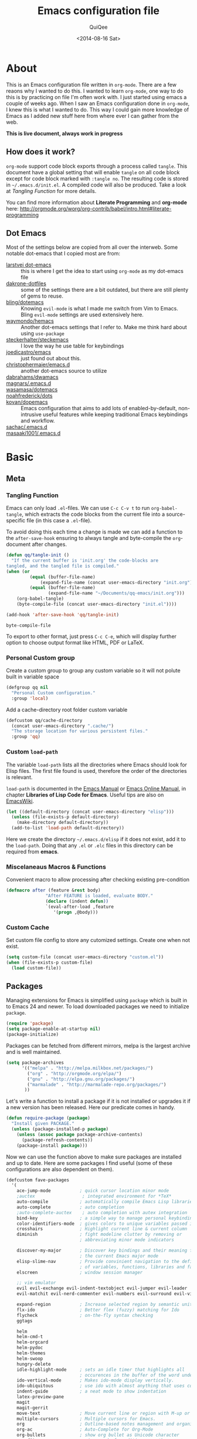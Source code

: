 #+BABEL: :cache yes
#+LATEX_HEADER: \usepackage{parskip}
#+LATEX_HEADER: \usepackage{inconsolata}
#+PROPERTY: header-args :tangle ~/.emacs.d/init.el :comments org
#+DATE:  <2014-08-16 Sat>

#+TITLE: Emacs configuration file
#+AUTHOR: QuiQee

* About
   This is an Emacs configuration file written in =org-mode=. There are a few
   reaons why I wanted to do this. I wanted to learn =org-mode=, one way to do
   this is by practicing on file I'm often work with. I just started using emacs
   a couple of weeks ago. When I saw an Emacs configuration done in =org-mode=,
   I knew this is what I wanted to do. This way I could gain more knowledge of
   Emacs as I added new stuff here from where ever I can gather from the web.

   *This is live document, always work in progress*

** How does it work?
   =org-mode= support code block exports through a process called =tangle=. This
   document have a global setting that will enable =tangle= on all code block
   except for code block marked with =:tangle no=. The resulting code is stored
   in =~/.emacs.d/init.el=. A compiled code will also be produced. Take a look
   at [[Tangling Function]] for more details.

   You can find more information about *Literate Programming* and *org-mode*
   here:
   [[http://orgmode.org/worg/org-contrib/babel/intro.html#literate-programming]]

** Dot Emacs
   Most of the settings below are copied from all over the interweb. Some
   notable dot-emacs that I copied most are from:

   - [[https://github.com/larstvei/dot-emacs][larstvei dot-emacs]] :: this is where I get the idea to start using
        =org-mode= as my dot-emacs file
   - [[https://github.com/dakrone/dakrone-dotfiles/blob/master/.emacs.d/settings.org][dakrone-dotfiles]] :: some of the settings there are a bit outdated, but
        there are still plenty of gems to reuse.
   - [[https://github.com/bling/dotemacs][bling/dotemacs]] :: Knowing =evil-mode= is what I made me switch from Vim to
        Emacs. Bling =evil-mode= settings are used extensively here.
   - [[https://github.com/waymondo/hemacs][waymondo/hemacs]] :: Another dot-emacs settings that I refer to. Make me
        think hard about using =use-package=
   - [[https://github.com/steckerhalter/steckemacs/blob/master/steckemacs.org][steckerhalter/steckemacs]] :: I love the way he use table for keybindings
   - [[https://github.com/joedicastro/dotfiles/tree/master/emacs][joedicastro/emacs]] :: just found out about this.
   - [[https://github.com/christophermaier/emacs.d][christophermaier/emacs.d]] :: another dot-emacs source to utilize
   - [[https://github.com/dabrahams/dwamacs][dabrahams/dwamacs]] ::
   - [[https://github.com/magnars/.emacs.d][magnars/.emacs.d]] ::
   - [[https://github.com/wasamasa/dotemacs][wasamasa/dotemacs]] ::
   - [[https://github.com/noahfrederick/dots/tree/master/emacs.d][noahfrederick/dots]] ::
   - [[https://github.com/kovan/dopemacs][kovan/dopemacs]] :: Emacs configuration that aims to add lots of
        enabled-by-default, non-intrusive useful features while keeping traditional
        Emacs keybindings and workflow.
   - [[https://github.com/sachac/.emacs.d/blob/gh-pages/Sacha.org][sachac/.emacs.d]] ::
   - [[https://github.com/masaaki1001/.emacs.d][masaaki1001/.emacs.d]] ::

* Basic
** Meta
*** Tangling Function
   Emacs can only load =.el=-files. We can use =C-c C-v t= to run
   =org-babel-tangle=, which extracts the code blocks from the current file
   into a source-specific file (in this case a =.el=-file).

   To avoid doing this each time a change is made we can add a function to
   the =after-save-hook= ensuring to always tangle and byte-compile the
   =org=-document after changes.

   #+BEGIN_SRC emacs-lisp
     (defun qq/tangle-init ()
       "If the current buffer is 'init.org' the code-blocks are
     tangled, and the tangled file is compiled."
     (when (or
              (equal (buffer-file-name)
                  (expand-file-name (concat user-emacs-directory "init.org")))
              (equal (buffer-file-name)
                     (expand-file-name "~/Documents/qq-emacs/init.org")))
         (org-babel-tangle)
         (byte-compile-file (concat user-emacs-directory "init.el"))))

     (add-hook 'after-save-hook 'qq/tangle-init)
   #+END_SRC

   #+RESULTS:
   : byte-compile-file

   To export to other format, just press =C-c C-e=, which will display further
   option to choose output format like HTML, PDF or LaTeX.

*** Personal Custom group
   Create a custom group to group any custom variable so it will not
   polute built in variable space

   #+BEGIN_SRC emacs-lisp
     (defgroup qq nil
       "Personal Custom configuration."
       :group 'local)
   #+END_SRC

   Add a cache-directory root folder custom variable

   #+BEGIN_SRC emacs-lisp
     (defcustom qq/cache-directory
       (concat user-emacs-directory ".cache/")
       "The storage location for various persistent files."
       :group 'qq)
   #+END_SRC

*** Custom =load-path=
   The variable =load-path= lists all the directories where Emacs should look
   for Elisp files. The first file found is used, therefore the order of the
   directories is relevant.

   =load-path= is documented in the [[info:emacs#Lisp%20Libraries][Emacs Manual]] or [[http://www.gnu.org/software/emacs/manual/html_node/emacs/Lisp-Libraries.html][Emacs Online Manual]], in
   chapter *Libraries of Lisp Code for Emacs*. Useful tips are also on
   [[http://www.emacswiki.org/emacs/LoadPath][EmacsWiki]].

   #+BEGIN_SRC emacs-lisp
     (let ((default-directory (concat user-emacs-directory "elisp")))
       (unless (file-exists-p default-directory)
         (make-directory default-directory))
       (add-to-list 'load-path default-directory))
   #+END_SRC

Here we create the directory =~/.emacs.d/elisp= if it does not exist, add it to
the =load-path=. Doing that any =.el= or =.elc= files in this directory can be
required from *emacs*.

*** Miscelaneaus Macros & Functions
   Convenient macro to allow processing after checking existing pre-condition

   #+BEGIN_SRC emacs-lisp
     (defmacro after (feature &rest body)
                    "After FEATURE is loaded, evaluate BODY."
                    (declare (indent defun))
                    `(eval-after-load ,feature
                       '(progn ,@body)))
   #+END_SRC

*** Custom Cache
   Set custom file config to store any cutomized settings. Create one when not
   exist.

   #+BEGIN_SRC emacs-lisp
     (setq custom-file (concat user-emacs-directory "custom.el"))
     (when (file-exists-p custom-file)
       (load custom-file))
   #+END_SRC

** Packages
   Managing extensions for Emacs is simplified using =package= which
   is built in to Emacs 24 and newer. To load downloaded packages we
   need to initialize =package=.

   #+BEGIN_SRC emacs-lisp
     (require 'package)
     (setq package-enable-at-startup nil)
     (package-initialize)
   #+END_SRC

   Packages can be fetched from different mirrors, melpa is the largest
   archive and is well maintained.

   #+BEGIN_SRC emacs-lisp
     (setq package-archives
           '(("melpa" . "http://melpa.milkbox.net/packages/")
             ("org" . "http://orgmode.org/elpa/")
             ("gnu" . "http://elpa.gnu.org/packages/")
             ("marmalade" . "http://marmalade-repo.org/packages/")
            ))
   #+END_SRC

   Let's write a function to install a package if it is not installed or
   upgrades it if a new version has been released. Here our predicate comes
   in handy.

   #+BEGIN_SRC emacs-lisp
     (defun require-package (package)
       "Install given PACKAGE."
       (unless (package-installed-p package)
         (unless (assoc package package-archive-contents)
           (package-refresh-contents))
         (package-install package)))
   #+END_SRC

   Now we can use the function above to make sure packages are installed and
   up to date. Here are some packages I find useful (some of these
   configurations are also dependent on them).

   #+BEGIN_SRC emacs-lisp
     (defcustom fave-packages
       '(
         ace-jump-mode           ; quick cursor location minor mode
         ;auctex                  ; integrated environment for *TeX*
         auto-compile            ; automatically compile Emacs Lisp libraries
         auto-complete           ; auto completion
         ;auto-complete-auctex    ; auto completion with autex integration
         bind-key                ; a simple way to manage personal keybindings
         color-identifiers-mode  ; gives colors to unique variables passed into functions
         crosshairs              ; Highlight current line & current column
         diminish                ; fight modeline clutter by removing or
                                 ; abbreviating minor mode indicators

         discover-my-major       ; Discover key bindings and their meaning for
                                 ; the current Emacs major mode
         elisp-slime-nav         ; Provide convinient navigation to the definitions
                                 ; of variables, functions, libraries and faces.
         elscreen                ; window session manager

         ;; vim emulator
         evil evil-exchange evil-indent-textobject evil-jumper evil-leader
         evil-matchit evil-nerd-commenter evil-numbers evil-surround evil-visualstar

         expand-region           ; Increase selected region by semantic units
         flx-ido                 ; Better flex (fuzzy) matching for Ido
         flycheck                ; on-the-fly syntax checking
         ggtags

         helm
         helm-cmd-t
         helm-orgcard
         helm-pydoc
         helm-themes
         helm-swoop
         hungry-delete
         idle-highlight-mode     ; sets an idle timer that highlights all
                                 ; occurences in the buffer of the word under cursor
         ido-vertical-mode       ; Makes ido-mode display vertically.
         ido-ubiquitous          ; use ido with almost anything that uses completion
         indent-guide            ; a neat mode to show indentation
         latex-preview-pane
         magit
         magit-gerrit
         move-text               ; Move current line or region with M-up or M-down
         multiple-cursors        ; Multiple cursors for Emacs.
         org                     ; Outline-based notes management and organizer
         org-ac                  ; Auto-Complete for Org-Mode
         org-bullets             ; show org bullet as Unicode character
         paredit                 ; minor mode for editing parentheses
         popwin                  ; popup window manager
         pretty-lambdada
         rainbow-delimiters
         rainbow-mode            ; colorized color code in file
         smart-mode-line
         smartparens             ; Minor mode for Emacs that deals with parens pairs
         smart-tabs-mode         ; provide semantic way of using tab in source code
         smex                    ; M-x interface with Ido-style fuzzy matching.

         undo-tree               ; Treat undo history as a tree
         wgrep
         xcscope
         yasnippet               ; snippet tools for emacs
         )
       "Set of package to install for qq."
       :group 'qq)


     (dolist (pkg fave-packages)
       (require-package pkg))
   #+END_SRC

** TODO Require
   Some features are not loaded by default to minimize initialization time,
   so they have to be required (or loaded, if you will). =require=-calls
   tends to lead to the largest bottleneck's in a
   configuration. =idle-reqire= delays the =require=-calls to a time where
   Emacs is in idle. So this is great for stuff you eventually want to load,
   but is not a high priority.

   #+BEGIN_SRC emacs-lisp
     (dolist (feature
              '(
                auto-complete-config  ; a configuration for auto-complete-mode
                ;auto-complete-auctex
                auto-compile          ; auto-compile .el files
                cl
                dired-x               ; provides extra functionality for DiredMode
                guide-key
                hideshow
                hungry-delete
                linum-off             ; provides interface for turning line numbering off.
                magit
                magit-gerrit
                midnight              ; clean up old buffers periodically
                monokai-theme
                ox-latex              ; the latex-exporter (from org)
                ox-md                 ; Markdown exporter (from org)
                popwin
                powerline
                pretty-lambdada       ; show 'lambda' as the greek letter.
                recentf               ; minor mode that builds a list of recently opened files.
                savehist              ; save minibuffer history
                saveplace             ; save cursor location function to visited file
                smartparens-config
                smex                  ; M-x interface Ido-style.
                tex-mode              ; TeX, LaTeX, and SliTeX mode commands
                uniquify              ; provide unique buffer names for duplicates
                whitespace
                windmove              ; built-in library that provide convenient way to
                                      ; switch windows
                xcscope               ; CScope mode commands
                yasnippet
                ))
       (require feature))
   #+END_SRC

** TODO Sane defaults

   These are what /I/ consider to be saner defaults.
   We can set variables to whatever value we'd like using =setq=.

   Emacs 24.4.50 have a bug in which horizontal scroll bar a turn on by default.
   Code below will hide it

   #+begin_src emacs-lisp
     (when (fboundp 'horizontal-scroll-bar-mode)
       (horizontal-scroll-bar-mode -1))
   #+end_src

   #+BEGIN_SRC emacs-lisp
     (setq default-input-method "TeX"                   ; Use TeX when toggeling input method.
           doc-view-continuous t                        ; At page edge goto next/previous.
           global-mark-ring-max 128
           inhibit-splash-screen t
           inhibit-startup-echo-area-message t
           inhibit-startup-message t                    ; No splash screen please.
           initial-scratch-message nil                  ; Clean scratch buffer.
           ring-bell-function 'ignore                   ; Quiet.
           ring-bell-function (lambda () ())
           mark-ring-max 64
           sentence-end-double-space nil
           save-interprogram-paste-before-kill t

           split-height-threshold 0                     ; auto split vertically
           split-width-threshold nil

           which-func-unknown ""                        ; don't display if there's no
                                                        ; function to display

           savehist-autosave-interval 60                ; interval between save in seconds

           compilation-always-kill t                    ; kill compilation without reconfirmation
           compilation-ask-about-save nil               ; unconditionally save all buffer before
                                                        ; compiling

           bookmark-save-flag 1                         ; save after every change

           ediff-split-window-function
              'split-window-horizontally                ; side-by-side diffs
           ediff-window-setup-function
              'ediff-setup-windows-plain                ; no extra frames

           ;; re-builder, nice interactive tool for building regular expressions
           reb-re-syntax 'string                        ; fix backslash madness

           ;; better scrolling
           scroll-conservatively 9999
           scroll-preserve-screen-position t

           undo-tree-history-directory-alist            ; cache for undo tree
              `(("." . ,(concat qq/cache-directory "undo")))
           undo-tree-visualizer-timestamps t            ; show timestamps
           undo-tree-visualizer-diff t                  ; show diff
           undo-tree-auto-save-history t)               ; Save undo history between sessions.
   #+END_SRC

   Some variables are buffer-local, so changing them using =setq= will only
   change them in a single buffer. Using =setq-default= we change the
   buffer-local variable's default value.

   #+BEGIN_SRC emacs-lisp
   (setq-default fill-column 80                         ; Maximum line width.
                 indent-tabs-mode nil                   ; Use spaces instead of tabs.
                 tab-width 4                            ; default-tab
                 split-width-threshold 100              ; Split verticly by default.
                 save-place t                           ; enable saving cursor last position in a file
                 history-length 1000                    ; savehist history length
                 imenu-auto-rescan t                    ; automatically rescan the buffer contents so
                                                        ; that new jump targets appear in the menu as
                                                        ; they are added
                 )
   #+END_SRC

   We don't really need to garbage collect as frequently as Emacs would like to
   by default, so set the threshold up hight.

   #+begin_src emacs-lisp
     (setq gc-cons-threshold 20000000)
   #+end_src

   Echo commands I haven't finished quicker than the default of 1 second:

   #+begin_src emacs-lisp
     (setq echo-keystrokes 0.1)
   #+end_src

   If you change buffer, or focus, disable the current buffer's mark:

   #+begin_src emacs-lisp
     (transient-mark-mode t)
   #+end_src

   Ignore case when using completion for file names:

   #+begin_src emacs-lisp
     (setq read-file-name-completion-ignore-case t)
   #+end_src

   It's so much easier to move around lines based on how they are displayed,
   rather than the actual line. This helps a tone with long log file lines that
   may be wrapped:

   #+begin_src emacs-lisp
     (setq line-move-visual t)
   #+end_src

   Hide the mouse while typing:

   #+begin_src emacs-lisp
     (setq make-pointer-invisible t)
   #+end_src

   Turn on auto-fill mode in text buffers:

   #+begin_src emacs-lisp
     (add-hook 'text-mode-hook 'turn-on-auto-fill)
   #+end_src

   Disable narrowing as of now, don't find it usefull

   #+BEGIN_SRC emacs-lisp
     (put 'narrow-to-region 'disabled nil)
   #+END_SRC

   Set the internal calculator not to go to scientific form quite so quickly:

   #+begin_src emacs-lisp
     (setq calc-display-sci-low -5)
   #+end_src

   Set fringe width on each side to 12

   #+BEGIN_SRC emacs-lisp
     (fringe-mode 12)
   #+END_SRC

   Start a server if not running, but a different server for GUI versus text-only

   #+begin_src emacs-lisp
     (add-hook 'after-init-hook
               (lambda ()
                 (require 'server)
                 (if (window-system)
                     (if (server-running-p server-name)
                         nil
                       (progn
                         (setq server-name "server-gui")
                         (server-start)))
                   (if (server-running-p server-name)
                       nil
                     (progn
                       (setq server-name "server-nw")
                       (server-start))))))
   #+end_src

   Answering /yes/ and /no/ to each question from Emacs can be tedious, a
   single /y/ or /n/ will suffice.

   #+BEGIN_SRC emacs-lisp
     (fset 'yes-or-no-p 'y-or-n-p)
   #+END_SRC

   Better buffer names for duplicates

   #+BEGIN_SRC emacs-lisp
     (setq uniquify-buffer-name-style 'forward
           uniquify-separator "/"
           uniquify-ignore-buffers-re "^\\*" ; leave special buffers alone
           uniquify-after-kill-buffer-p t)
   #+END_SRC

   By default the =narrow-to-region= command is disabled and issues a
   warning, because it might confuse new users. I find it useful sometimes,
   and don't want to be warned.

   #+BEGIN_SRC emacs-lisp
     (put 'narrow-to-region 'disabled nil)
   #+END_SRC

   Call =auto-complete= default configuration, which enables =auto-complete=
   globally.

   #+BEGIN_SRC emacs-lisp
     (eval-after-load 'auto-complete-config `(ac-config-default))
   #+END_SRC

   Automaticly revert =doc-view=-buffers when the file changes on disk.

   #+BEGIN_SRC emacs-lisp
     (add-hook 'doc-view-mode-hook 'auto-revert-mode)
   #+END_SRC

   Add color in compilation buffer

   #+BEGIN_SRC emacs-lisp
     (add-hook 'compilation-filter-hook
               (lambda ()
                 (when (eq major-mode 'compilation-mode)
                   (require 'ansi-color)
                   (let ((inhibit-read-only t))
                     (ansi-color-apply-on-region (point-min) (point-max))))))
   #+END_SRC

   Hook for find-file, this will check for large file set it to read only,
   display trailing whitespace and enable visual-line-mode

   #+BEGIN_SRC emacs-lisp
     (defun qq/find-file-check-large-file ()
       (when (> (buffer-size) (* 1024 1024))
         (setq buffer-read-only t)
         (buffer-disable-undo)
         (fundamental-mode)))


     (add-hook 'find-file-hook (lambda ()
                                 (qq/find-file-check-large-file)
                                 (visual-line-mode)
                                 (unless (eq major-mode 'org-mode)
                                   (setq show-trailing-whitespace t))))
   #+END_SRC

   Leave scratch buffers alone

   #+BEGIN_SRC emacs-lisp
     (defun qq/do-not-kill-scratch-buffer ()
       (if (member (buffer-name (current-buffer)) '("*scratch*" "*Messages*"))
           (progn
             (bury-buffer)
             nil)
         t))
     (add-hook 'kill-buffer-query-functions 'qq/do-not-kill-scratch-buffer)
   #+END_SRC

   Ban whitespace at end of lines, globally.

   #+BEGIN_SRC emacs-lisp
     (add-hook 'before-save-hook
               '(lambda ()
                  (whitespace-cleanup)))
   #+END_SRC

   The world is so rich with expressivity. Although Unicode may never
   capture all of the worlds symbols, it comes close.

   Set =utf-8= as preferred coding system.

   #+BEGIN_SRC emacs-lisp
     (set-terminal-coding-system 'utf-8)
     (set-keyboard-coding-system 'utf-8)
     (set-selection-coding-system 'utf-8)
     (prefer-coding-system 'utf-8)
     (set-language-environment "UTF-8")

     (when (display-graphic-p)
       (setq x-select-request-type '(UTF8_STRING COMPOUND_TEXT TEXT STRING)))
   #+END_SRC

   Windows/frames behaviour after startup. On Startup make two frame and tile horizontally

   #+BEGIN_SRC emacs-lisp
     ;(toggle-frame-fullscreen) ; emacs 24.4 only
     ;(require-package 'frame-cmds)
     ;(make-frame-command)
     ;(tile-frames-horizontally)
   #+END_SRC

   Enable rainbow delimiter mode for prog major mode

   #+BEGIN_SRC emacs-lisp
     (add-hook 'prog-mode-hook 'rainbow-delimiters-mode)
   #+END_SRC

*** Security
   Tells the auth-source library to store netrc file here: [[file:~/.emacs.d/authinfo.gpg::testt][authinfo.gpg]]

   #+begin_src emacs-lisp
     (setq epg-gpg-program "/usr/local/bin/gpg")
     (setq auth-sources '((:source "~/.emacs.d/authinfo.gpg")))
   #+end_src

*** Temporary files
   To avoid file system clutter we put all auto saved files in a single
   directory.

   #+BEGIN_SRC emacs-lisp
     (setq
           save-place-file
              (concat qq/cache-directory "places")      ; cache for save-place
           savehist-file
              (concat qq/cache-directory "savehist")    ; cache for minibuffer history
           savehist-additional-variables
              '(search ring regexp-search-ring)
           recentf-save-file
              (concat qq/cache-directory "recentf")     ; cache folder for recently open files
           recentf-max-saved-items 1000                 ; maximum saved items in recentf
           recentf-max-menu-items 500

           bookmark-default-file
              (concat qq/cache-directory "bookmarks")   ; cache for bookmark
           backup-directory-alist
           `((".*" . ,(concat qq/cache-directory "backups")))
           auto-save-file-name-transforms
           `((".*" ,(concat qq/cache-directory "backups") t))
           auto-save-list-file-prefix
           (concat qq/cache-directory "auto-save-list/saves-"))
     (setq delete-auto-save-files t)
   #+END_SRC

** Visual
*** Theme & Default Face
   Change the color-theme to =monokai= (downloaded using =package=).

   #+BEGIN_SRC emacs-lisp
     (load-theme 'monokai t t)
     (enable-theme 'monokai)
   #+END_SRC

   Set the default font. =custom-set-faces= was added manually via =Custom=
   and the init file should contain only one such instance.
   If there is more than one, they won't work right.

   Use the [[http://www.levien.com/type/myfonts/inconsolata.html][Inconsolata]] font if it's installed on the system.

   #+BEGIN_SRC emacs-lisp
     ;(when (member "Inconsolata-g" (font-family-list))
     (cond ((eq system-type 'darwin)
            ;; Set font for Mac OS X
            (set-face-attribute 'default nil :font "PragmataPro for Powerline-12"))
           ((eq system-type 'windows-nt)
            ;; Set font for Win32 application
            (set-face-attribute 'default nil :font "PragmataPro for Powerline-11"))
           (t
            ;; Emacs version 22.3 or later.
            (set-face-attribute 'default nil :font "PragmataPro for Powerline-9")))
   #+END_SRC

*** Modeline
   [[https://github.com/milkypostman/powerline][Powerline]] is an extension to customize the mode line. This is modified
   version =powerline-nano-theme=.

   #+BEGIN_SRC emacs-lisp
     (after 'powerline
          (powerline-evil-theme))

     ;;(setq sml/show-client t)
     ;;(setq sml/show-eol t)
     ;;(setq sml/show-frame-identification t)
     ;;(sml/setup)
   #+END_SRC

*** Highlight
   Highlight similar word under the cursor (point)

   #+BEGIN_SRC emacs-lisp
     (setq idle-highlight-idle-time 0.3)
     (add-hook 'prog-mode-hook 'idle-highlight-mode)
   #+END_SRC

   Highlight current line mode

   #+BEGIN_SRC emacs-lisp
     (add-hook 'find-file-hook 'hl-line-mode)
   #+END_SRC

*** Fixed/Variable Width Faces
   I love monospaced fonts (I used =PragmataPro= extensively), but they can be
   harder to read when it comes to documentation or simple conversation.

   So, let's make Emacs use different fonts (monospaced and variable) depending
   on the mode we're in (eg: Info and ERC should not be monospaced)

   #+begin_src emacs-lisp
     (add-hook 'text-mode-hook 'variable-pitch-mode)
     (add-hook 'erc-mode-hook 'variable-pitch-mode)
     (add-hook 'Info-mode-hook 'variable-pitch-mode)
   #+end_src

   For =org-mode= we'll be using monospace font for tables and code blocks,
   while still using =variable-pitch-mode= in =org-mode= buffers

   #+BEGIN_SRC emacs-lisp
     (defun qq/adjoin-to-list-or-symbol (element list-or-symbol)
       (let ((list (if (not (listp list-or-symbol))
                       (list list-or-symbol)
                     list-or-symbol)))
         (require 'cl-lib)
         (cl-adjoin element list)))

     (eval-after-load "org"
       '(mapc
         (lambda (face)
           (if (memq window-system '(mac ns))
               (set-face-attribute face nil :font "PragmataPro for Powerline-11"
                                   :inherit (qq/adjoin-to-list-or-symbol
                                             'fixed-pitch
                                             (face-attribute face :inherit)))
             (set-face-attribute face nil :font "PragmataPro for Powerline-9"
                                 :inherit (qq/adjoin-to-list-or-symbol
                                           'fixed-pitch
                                           (face-attribute face :inherit))))
           )
         (list 'org-code 'org-block 'org-table 'org-block-background)))
   #+END_SRC

   Same settings applied for =Info buffers= as well. Code examples will be using
   monospace font

   #+begin_src emacs-lisp
     (defvar qq/rx-info-code (rx bol "     " (* not-newline) eol))
     (add-hook 'Info-mode-hook 'qq/Info-font-lock)
     (defun qq/Info-font-lock ()
       (interactive)
       (require 'org)
       (font-lock-add-keywords
        nil
        `((,qq/rx-info-code
           .
           ;; let's just use org-block
           (quote org-block)
           ))))
   #+end_src

   Display source code blocks or pre blocks in monospace for =markdown-mode= buffers

   #+begin_src emacs-lisp
     (eval-after-load "markdown-mode"
       '(mapc
         (lambda (face)
           (set-face-attribute
            face nil
            :inherit
            (qq/adjoin-to-list-or-symbol
             'fixed-pitch
             (face-attribute face :inherit))))
         (list 'markdown-pre-face 'markdown-inline-code-face)))
   #+end_src

*** Pretty Symbol
   Displaying sequences of characters as fancy characters or symbols
   for example, showing -> as →

   May need to revisit the code below since new Emacs 24.4 support built-in
   =prettify-symbols-mode=

   #+BEGIN_SRC emacs-lisp
     (global-prettify-symbols-mode 1)
     (global-pretty-lambda-mode 1)
     (setq coq-symbols
       '(("forall" ?∀)
         ("->" ?→)
         ("exists" ?∃)
         ("=>" ?⇒)
         ("False" ?⊥)
         ("True" ?⊤)))

     (add-hook 'coq-mode-hook
               (lambda ()
                 (setq prettify-symbols-alist coq-symbols)))
     (add-hook 'js2-mode-hook
               (lambda ()
                 (push '("function" . 955) prettify-symbols-alist)
                 (push '("return" . 8592) prettify-symbols-alist)))
   #+END_SRC

** Advice
   An advice can be given to a function to make it behave differently. This
   advice makes =eval-last-sexp= (bound to =C-x C-e=) replace the sexp with
   the value.

   #+BEGIN_SRC emacs-lisp
   (defadvice eval-last-sexp (around replace-sexp (arg) activate)
     "Replace sexp when called with a prefix argument."
     (if arg
         (let ((pos (point)))
           ad-do-it
           (goto-char pos)
           (backward-kill-sexp)
           (forward-sexp))
       ad-do-it))
   #+END_SRC

   When interactively changing the theme (using =M-x load-theme=), the
   current custom theme is not disabled. This often gives weird-looking
   results; we can advice =load-theme= to always disable themes currently
   enabled themes.

   #+BEGIN_SRC emacs-lisp
     (defadvice load-theme
       (before disable-before-load (theme &optional no-confirm no-enable) activate)
       (mapc 'disable-theme custom-enabled-themes))
   #+END_SRC

* TODO Modes
** Default
*** Disabled Modes
   There are some modes that are enabled by default that I don't find
   particularly useful. We create a list of these modes, and disable all of
   these.

   #+BEGIN_SRC emacs-lisp
   (dolist (mode
            '(tool-bar-mode                ; No toolbars, more room for text.
              scroll-bar-mode              ; No scroll bars either.
              menu-bar-mode                ; same for menu bar
              blink-cursor-mode))          ; The blinking cursor gets old.
     (funcall mode 0))
   #+END_SRC

*** Enabled Modes
   Let's apply the same technique for enabling modes that are disabled by
   default.

   #+BEGIN_SRC emacs-lisp
     (dolist (mode
              '(abbrev-mode                ; E.g. sopl -> System.out.println.
                column-number-mode         ; Show column number in mode line.
                delete-selection-mode      ; Replace selected text.
                recentf-mode               ; Recently opened files.
                show-paren-mode            ; Highlight matching parentheses.

                xterm-mouse-mode
                which-function-mode        ; show function where cursor reside
                                           ; in mode line

                global-auto-revert-mode

                ;; Enabled by default in 24.4:
                electric-indent-mode
                transient-mark-mode
                delete-selection-mode

                line-number-mode
                column-number-mode
                display-time-mode
                size-indication-mode

                global-linum-mode          ; turn on line number globally

                global-undo-tree-mode))    ; Undo as a tree.
       (funcall mode 1))

;;     (eval-after-load 'auto-compile
;;       '((auto-compile-on-save-mode)))   ; compile .el files on save.

   #+END_SRC

   =hunglry-delete-mode= makes =backspace= and =C-d= erase /all/ consecutive
   white space in a given direction (instead of just one). Use it everywhere.

   #+BEGIN_SRC emacs-lisp
     (global-hungry-delete-mode)
   #+END_SRC

   Many editors (e.g. Vim) have the feature of saving minibuffer
   history to an external file after exit. savehist provide the same
   feature for Emacs. (refer to setq & setq-default for configuration)
   Enabling Recentf mode, the file open includes a submenu containing a list
   of recently opened files.

   #+BEGIN_SRC emacs-lisp
     (savehist-mode +1)
     (add-to-list 'recentf-exclude "COMMIT_EDITMSG\\'")
     (recentf-mode +1)
   #+END_SRC

   This makes =.md=-files open in =markdown-mode=.

   #+BEGIN_SRC emacs-lisp
     (add-to-list 'auto-mode-alist '("\\.md\\'" . markdown-mode))
   #+END_SRC

** Evil
   As a long time Vim user, =evil-mode= is essential tools in order for Emacs
   to be my new default text editor.

   #+BEGIN_SRC emacs-lisp
     (dolist (feature
              '(evil evil-indent-textobject
                evil-jumper evil-nerd-commenter
                evil-visualstar
                ))
       (require feature))
   #+END_SRC

   Set the cursor color for different evil mode:

   #+BEGIN_SRC emacs-lisp
     (setq evil-search-module 'evil-search
           evil-magic 'very-magic

           evil-emacs-state-cursor '("red" box)
           evil-normal-state-cursor '("green" box)
           evil-visual-state-cursor '("orange" box)
           evil-insert-state-cursor '("red" bar)
           evil-replace-state-cursor '("red" bar)
           evil-operator-state-cursor '("red" hollow)

           evilnc-hotkey-comment-operator "gc"

           evil-jumper-auto-center t
           evil-jumper-file (concat qq/cache-directory "evil-jumps")
           evil-jumper-auto-save-interval 3600)
   #+END_SRC

   Do not turn =evil-mode= on certain modes.

   #+BEGIN_SRC emacs-lisp
     (add-hook 'cscope-list-entry-hook 'turn-off-evil-mode)

     (defcustom qq/evil-state-modes
                '(epa-key-list-mode
                  comint-mode
                  )
                "List of modes that should start up in Evil state."
                :type '(repeat (symbol))
                :group 'qq)

     (defun qq/disable-evil-mode ()
       (if (apply 'derived-mode-p qq/evil-state-modes)
           (turn-off-evil-mode)
         (set-cursor-color "red")))
     (add-hook 'after-change-major-mode-hook 'qq/disable-evil-mode)
     (evil-mode 1)
   #+END_SRC

   #+BEGIN_SRC emacs-lisp
     (global-evil-leader-mode t)
     (global-evil-surround-mode t)
     (setq evil-want-fine-undo t)
     (evil-exchange-install)

     (defun evilmi-customize-keybinding ()
       (evil-define-key 'normal evil-matchit-mode-map
        "%" 'evilmi-jump-items))
     (global-evil-matchit-mode t)

     (defun qq/send-string-to-terminal (string)
       (unless (display-graphic-p) (send-string-to-terminal string)))

     (defun qq/evil-terminal-cursor-change ()
       (when (string= (getenv "TERM_PROGRAM") "iTerm.app")
        (add-hook 'evil-insert-state-entry-hook (lambda () (qq/send-string-to-terminal "\e]50;CursorShape=1\x7")))
        (add-hook 'evil-insert-state-exit-hook (lambda () (qq/send-string-to-terminal "\e]50;CursorShape=0\x7"))))
       (when (and (getenv "TMUX") (string= (getenv "TERM_PROGRAM") "iTerm.app"))
        (add-hook 'evil-insert-state-entry-hook (lambda () (qq/send-string-to-terminal "\ePtmux;\e\e]50;CursorShape=1\x7\e\\")))
        (add-hook 'evil-insert-state-exit-hook (lambda () (qq/send-string-to-terminal "\ePtmux;\e\e]50;CursorShape=0\x7\e\\")))))

     (add-hook 'after-make-frame-functions (lambda (frame) (qq/evil-terminal-cursor-change)))
     (qq/evil-terminal-cursor-change)

     ;(defun qq/evil-modeline-change (default-color)
     ;  "changes the modeline color when the evil mode changes"
     ;  (let ((color (cond ((evil-insert-state-p) '("#002233" . "#ffffff"))
     ;                   ((evil-visual-state-p) '("#330022" . "#ffffff"))
     ;                   ((evil-normal-state-p) default-color)
     ;                   (t '("#440000" . "#ffffff")))))
     ;  (set-face-background 'mode-line (car color))
     ;  (set-face-foreground 'mode-line (cdr color))))

     ;(lexical-let ((default-color (cons (face-background 'mode-line)
     ;                                 (face-foreground 'mode-line))))
     ;  (add-hook 'post-command-hook (lambda () (qq/evil-modeline-change default-color))))

     (defadvice evil-ex-search-next (after advice-for-evil-ex-search-next activate)
       (recenter))

     (defadvice evil-ex-search-previous (after advice-for-evil-ex-search-previous activate)
       (recenter))
   #+END_SRC

** Magit

   #+BEGIN_SRC emacs-lisp
     (setq magit-diff-options '("--histogram"))
     (setq magit-stage-all-confirm nil)
     (defadvice magit-status (around qq/magit-fullscreen activate)
         (window-configuration-to-register :magit-fullscreen)
         ad-do-it
         (delete-other-windows))
     (defun qq/magit-quit-session ()
       (interactive)
       (kill-buffer)
       (jump-to-register :magit-fullscreen))
     (after 'evil
       (after 'git-commit-mode
         (add-hook 'git-commit-mode-hook 'evil-emacs-state))
       (after 'magit-blame
         (defadvice magit-blame-file-on (after advice-for-magit-blame-file-on activate)
           (evil-emacs-state))
         (defadvice magit-blame-file-off (after advice-for-magit-blame-file-off activate)
           (evil-exit-emacs-state))))
     (require-package 'diff-hl)
     (add-hook 'dired-mode-hook 'diff-hl-dired-mode)
     (unless (display-graphic-p)
       (diff-hl-margin-mode))
   #+END_SRC

   Setup for =magit-gerrit=

   #+BEGIN_SRC emacs-lisp
     (after 'magit
         (require 'magit-gerrit))
     (setq-default magit-gerrit-ssh-creds "fikri.pribadi@tpv-tech.com")
   #+END_SRC

** Git-Gutter+
   Check if we're running in GUI mode before enabling =Git-Gutter+=

   #+BEGIN_SRC emacs-lisp
     (if (display-graphic-p)
         (progn
           (require-package 'git-gutter-fringe+)
           (require 'git-gutter-fringe+))
       (require-package 'git-gutter+))
     (global-git-gutter+-mode)
   #+END_SRC

   Git-Gutter+ is not updated properly when =git= push happen through =magit=.
   The following code fix this issue.

   #+BEGIN_SRC emacs-lisp
     (defun qq/refresh-visible-git-gutter-buffers ()
       "Refresh git-gutter-mode on all visible git-gutter-mode buffers."
       (dolist (buff (buffer-list))
         (with-current-buffer buff
           (when (and git-gutter+-mode (get-buffer-window buff))
             (git-gutter+-mode t)))))
     (add-hook 'magit-revert-buffer-hook 'qq/refresh-visible-git-gutter-buffers)
   #+END_SRC

** HideShow
   Kind of like Vim's folding, but manually done right now.

   #+begin_src emacs-lisp
     (defvar hs-special-modes-alist
       (mapcar 'purecopy
               '((c-mode "{" "}" "/[*/]" nil nil)
                 (c++-mode "{" "}" "/[*/]" nil nil)
                 (bibtex-mode ("@\\S(*\\(\\s(\\)" 1))
                 (java-mode "{" "}" "/[*/]" nil nil)
                 (js-mode "{" "}" "/[*/]" nil)
                 (javascript-mode  "{" "}" "/[*/]" nil))))

     (defun qq/fold-overlay (ov)
       (when (eq 'code (overlay-get ov 'hs))
         (let ((col (save-excursion
                      (move-end-of-line 0)
                      (current-column)))
               (count (count-lines (overlay-start ov) (overlay-end ov))))
           (overlay-put ov 'display
                        (format " %s [ %d lines ] ----"
                                (make-string (- (window-width) col 32) (string-to-char "-"))
                                count)))))

     (setq hs-set-up-overlay 'qq/fold-overlay)

     (add-hook 'prog-mode-hook 'hs-minor-mode)
   #+end_src

** Yasnippet

   #+BEGIN_SRC emacs-lisp
     (let* ((yas-install-dir (car (file-expand-wildcards (concat package-user-dir "/yasnippet-*"))))
            (dir (concat yas-install-dir "/snippets/js-mode")))
       (if (file-exists-p dir)
           (delete-directory dir t)))

     ;(setq yas-fallback-behavior 'return-nil)
     (setq yas-also-auto-indent-first-line t)
     (setq yas-prompt-functions '(yas/ido-prompt yas/completing-prompt))

     (add-to-list 'yas-snippet-dirs (concat user-emacs-directory "snippets"))

     (defun qq/yas/helm-prompt (prompt choices &optional display-fn)
       "Use helm to select a snippet. Put this into `yas/prompt-functions.'"
       (interactive)
       (setq display-fn (or display-fn 'identity))
       (if (require 'helm-config)
           (let (tmpsource cands result rmap)
             (setq cands (mapcar (lambda (x) (funcall display-fn x)) choices))
             (setq rmap (mapcar (lambda (x) (cons (funcall display-fn x) x)) choices))
             (setq tmpsource
                   (list
                    (cons 'name prompt)
                    (cons 'candidates cands)
                    '(action . (("Expand" . (lambda (selection) selection))))
                    ))
             (setq result (helm-other-buffer '(tmpsource) "*helm-select-yasnippet"))
             (if (null result)
                 (signal 'quit "user quit!")
               (cdr (assoc result rmap))))
         nil))
     (setq yas-prompt-functions '(qq/yas/helm-prompt yas-ido-prompt yas-completing-prompt))

     (yas-global-mode 1)

     (yas-reload-all)
   #+END_SRC

** TODO Ido
   Interactive do (or =ido-mode=) changes the way you switch buffers and
   open files/directories. Instead of writing complete file paths and buffer
   names you can write a part of it and select one from a list of
   possibilities. Using =ido-vertical-mode= changes the way possibilities
   are displayed, and =flx-ido-mode= enables fuzzy matching.

   #+BEGIN_SRC emacs-lisp
   (dolist (mode
            '(ido-mode                   ; Interactivly do.
              ido-everywhere             ; Use Ido for all buffer/file reading.
              ido-vertical-mode          ; Makes ido-mode display vertically.
              ido-ubiquitous-mode        ; Use ido with almost anything that uses completion
              flx-ido-mode))             ; Toggle flx ido mode.
     (funcall mode 1))
   #+END_SRC

   We can set the order of file selections in =ido=. I prioritize source
   files along with =org=- and =tex=-files.

   #+BEGIN_SRC emacs-lisp
     (defmacro defn (name &rest body)
       (declare (indent 1))
       `(defun ,name (&optional arg)
          ,(if (stringp (car body)) (car body))
          (interactive "p")
          ,@(if (stringp (car body)) (cdr `,body) body)))

     (defn ido-go-home
       (cond
        ((looking-back "~/") (insert "code/"))
        ((looking-back "/") (insert "~/"))
        (:else (call-interactively 'self-insert-command))))

     (setq ido-file-extensions-order
           '(".c" ".h" ".cpp" ".el" ".org" ".tex" ".scm" ".lisp" ".java"))

     (setq ido-cannot-complete-command 'exit-minibuffer)
     (setq ido-auto-merge-delay-time 10)
     (setq ido-enable-flex-matching t)
     (setq ido-enable-dot-prefix t)
     (setq ido-max-prospects 10)
     (setq ido-create-new-buffer 'always)
     (define-key ido-file-completion-map (kbd "~") 'ido-go-home)

     (setq ido-enable-prefix nil)
     (setq ido-use-virtual-buffers t)
     (setq ido-enable-flex-matching t)
     (setq ido-create-new-buffer 'always)
     (setq ido-use-filename-at-point 'guess)
     (setq ido-save-directory-list-file (concat qq/cache-directory "ido.last"))
   #+END_SRC

   Sometimes when using =ido-switch-buffer= the =*Messages*= buffer get in
   the way, so we set it to be ignored (it can be accessed using =C-h e=, so
   there is really no need for it in the buffer list).

   #+BEGIN_SRC emacs-lisp
   (add-to-list 'ido-ignore-buffers "*Messages*")
   #+END_SRC

   To make =M-x= behave more like =ido-mode= we can use the =smex=
   package. It needs to be initialized, and we can replace the binding to
   the standard =execute-extended-command= with =smex=.

   #+BEGIN_SRC emacs-lisp
     (smex-initialize)
     (setq smex-save-file (concat qq/cache-directory "smex-items"))
     (global-set-key (kbd "M-x") 'smex)
   #+END_SRC

** TODO Org
*** Enable Ord Mode
   #+BEGIN_SRC emacs-lisp
     (require 'org-ac)
     (require 'org-bullets)
   #+END_SRC


   When editing org-files with source-blocks, we want the source blocks to
   be themed as they would in their native mode.

   #+BEGIN_SRC emacs-lisp
     (setq org-src-fontify-natively t)
     (setq org-src-tab-acts-natively t)
   #+END_SRC

   Other settings for org.

   #+BEGIN_SRC emacs-lisp
     (after 'org
       (unless (file-exists-p org-directory)
         (make-directory org-directory))

       (setq qq/inbox-org-file (concat org-directory "/inbox.org")

             org-startup-indented t
             org-mobile-directory (concat org-directory "/MobileOrg")
             org-mobile-inbox-for-pull (concat org-directory "/from-mobile.org")

             org-default-notes-file qq/inbox-org-file
             org-log-done t
             org-completion-use-ido t
             org-return-follows-link t

             org-indent-indentation-per-level 3

             org-agenda-files `(,org-directory)
             org-capture-templates
             '(("t" "Todo" entry (file+headline qq/inbox-org-file "TODO")
                "* TODO %?\n%U\n%a\n")
               ("n" "Note" entry (file+headline qq/inbox-org-file "NOTES")
                "* %? :NOTE:\n%U\n%a\n")
               ("m" "Meeting" entry (file qq/inbox-org-file)
                "* MEETING %? :MEETING:\n%U")
               ("j" "Journal" entry (file+datetree (concat org-directory "/journal.org"))
                "* %?\n%U\n"))

             ;; allow changing between todo stats directly by hotkey
             org-use-fast-todo-selection t
             org-treat-S-cursor-todo-selection-as-state-change nil
             org-todo-keywords
             '((sequence "TODO(t)" "NEXT(n@)" "|" "DONE(d)")
               (sequence "WAITING(w@/!)" "|" "CANCELLED(c@/!)"))

             org-todo-state-tags-triggers
             ' (("CANCELLED" ("CANCELLED" . t))
                ("WAITING" ("WAITING" . t))
                ("TODO" ("WAITING") ("CANCELLED"))
                ("NEXT" ("WAITING") ("CANCELLED"))
                ("DONE" ("WAITING") ("CANCELLED")))

             org-refile-targets '((nil :maxlevel . 9)
                                  (org-agenda-files :maxlevel . 9))
             )

       (unless (file-exists-p org-mobile-directory)
         (make-directory org-mobile-directory))

       (org-ac/config-default)
       (after 'evil
         (add-hook 'org-capture-mode-hook 'evil-insert-state))

       (when (boundp 'org-plantuml-jar-path)
         (org-babel-do-load-languages
          'org-babel-load-languages
          '((plantuml . t))))

       (add-hook 'org-mode-hook (lambda ()
                                  (when (or (executable-find "aspell")
                                            (executable-find "ispell")
                                            (executable-find "hunspell"))
                                    (flyspell-mode))
                                  )))
   #+END_SRC

   Fix =yasnippet= when =org-mode= is on.

   #+BEGIN_SRC emacs-lisp
     (defun yas-org-very-safe-expand ()
       (let ((yas-fallback-behavior 'return-nil)) (yas-expand)))
   #+END_SRC

   Then, tell Org mode what to do with the new function:

   #+BEGIN_SRC emacs-lisp
     (add-hook 'org-mode-hook
               (lambda ()
                 (make-variable-buffer-local 'yas/trigger-key)
                 (setq yas/trigger-key [tab])
                 (add-to-list 'org-tab-first-hook 'yas-org-very-safe-expand)
                 (define-key yas-keymap [tab] 'yas-next-field)))

   #+END_SRC

   Nice bulleted lists.

   #+begin_src emacs-lisp
     (add-hook 'org-mode-hook (lambda () (org-bullets-mode 1)))
   #+end_src

*** Bindings
   #+TBLNAME: org_keys
      | Combo | Category | Description                                                  | Command         |
      |-------+----------+--------------------------------------------------------------+-----------------|
      | C-c c | General  | Capture and store note quickly                               | 'org-capture    |
      | C-c a | General  | Display Org agenda                                           | 'org-agenda     |
      | C-c l | General  | Correctly insert links into org files                        | 'org-store-link |
      | C-c b | General  | iswitchb-like interface to switch to and between Org buffers | 'org-iswitchb   |

** TODO ERC
   ERC is a powerful, modular, and extensible Emacs IRC client.

   #+BEGIN_SRC emacs-lisp
     (dolist (feature
              '(erc erc-track erc-match erc-ring
                erc-fill erc-netsplit erc-log
                erc-notify erc-spelling erc-autoaway
                ))
       (require feature))
   #+END_SRC

   Basic settings.

   #+begin_src emacs-lisp
     (setq erc-part-reason-various-alist '(("^$" "Leaving"))
           erc-quit-reason-various-alist '(("^$" "Leaving"))
           erc-quit-reason 'erc-part-reason-various
           erc-part-reason 'erc-quit-reason-various
           erc-log-matches-types-alist
             '((keyword . "ERC Keywords")
                (current-nick . "ERC Messages Addressed To You"))

           erc-log-channels-directory
             (concat qq/cache-directory "erc/logs")    ; cache for erc logs

           erc-log-matches-flag t)
     (add-hook 'erc-mode-hook (lambda () (auto-fill-mode 0)))
     (add-hook 'erc-insert-post-hook 'erc-save-buffer-in-logs)
   #+end_src

   Only track my nick(s)

   #+begin_src emacs-lisp
     (defadvice erc-track-find-face
         (around erc-track-find-face-promote-query activate)
       (if (erc-query-buffer-p)
           (setq ad-return-value (intern "erc-current-nick-face"))
         ad-do-it))
   #+end_src

   Track channel activity in =mode-line=

   #+begin_src emacs-lisp
     (erc-track-mode t)
     (setq erc-track-exclude-types '("JOIN" "NICK" "PART" "QUIT" "MODE"
                                     "324" "329" "332" "333" "353" "477"))
     (setq erc-hide-list '("JOIN" "PART" "QUIT" "NICK")) ;; stuff to hide!
   #+end_src

   Highlight some keywords

   #+begin_src emacs-lisp
     (setq erc-keywords '("keywords" "to" "highlight" "username"))
   #+end_src

   Enable input history

   #+begin_src emacs-lisp
     (erc-ring-mode t)
   #+end_src

   Wrap long lines

   #+begin_src emacs-lisp
     (erc-fill-mode t)
   #+end_src

   Detect netsplits

   #+begin_src emacs-lisp
     (erc-netsplit-mode t)
   #+end_src

   Spellcheck, requires local aspell

   #+begin_src emacs-lisp
     (erc-spelling-mode t)
   #+end_src

   Some other settings

   #+begin_src emacs-lisp
     ;; Join the a couple of interesting channels whenever connecting to Freenode.
     (setq erc-autojoin-channels-alist '(("freenode.net"
                                          "#emacs" "#clojure" "#lisp"
                                          "#scala" "#fedora-java")))

     ;; Interpret mIRC-style color commands in IRC chats
     (setq erc-interpret-mirc-color t)

     ;; The following are commented out by default, but users of other
     ;; non-Emacs IRC clients might find them useful.
     ;; Kill buffers for channels after /part
     (setq erc-kill-buffer-on-part t)
     ;; Kill buffers for private queries after quitting the server
     (setq erc-kill-queries-on-quit t)
     ;; Kill buffers for server messages after quitting the server
     (setq erc-kill-server-buffer-on-quit t)

     ;; open query buffers in the current window
     (setq erc-query-display 'buffer)

     ;; exclude boring stuff from tracking
     (erc-track-mode t)
     (setq erc-track-exclude-types '("JOIN" "NICK" "PART" "QUIT" "MODE"
                                     "324" "329" "332" "333" "353" "477"))

     (if (not (file-exists-p erc-log-channels-directory))
         (mkdir erc-log-channels-directory t))

     (setq erc-save-buffer-on-part t)
     (defadvice save-buffers-kill-emacs (before save-logs (arg) activate)
       (save-some-buffers t (lambda () (when (eq major-mode 'erc-mode) t))))

     ;; truncate long irc buffers
     (erc-truncate-mode +1)

     ;; share my real name
     (setq erc-user-full-name "Bozhidar Batsov")

     ;; enable spell checking
     (erc-spelling-mode 1)
     ;; set different dictionaries by different servers/channels
     ;;(setq erc-spelling-dictionaries '(("#emacs" "american")))

     ;; TODO - replace this with use of notify.el
     ;; Notify my when someone mentions my nick.
     (defun call-libnotify (matched-type nick msg)
       (let* ((cmsg  (split-string (clean-message msg)))
              (nick   (first (split-string nick "!")))
              (msg    (mapconcat 'identity (rest cmsg) " ")))
         (shell-command-to-string
          (format "notify-send -u critical '%s says:' '%s'" nick msg))))

     (add-hook 'erc-text-matched-hook 'call-libnotify)

     (defvar erc-notify-nick-alist nil
       "Alist of nicks and the last time they tried to trigger a
     notification")

     (defvar erc-notify-timeout 10
       "Number of seconds that must elapse between notifications from
     the same person.")

     (defun erc-notify-allowed-p (nick &optional delay)
       "Return non-nil if a notification should be made for NICK.
     If DELAY is specified, it will be the minimum time in seconds
     that can occur between two notifications.  The default is
     `erc-notify-timeout'."
       (unless delay (setq delay erc-notify-timeout))
       (let ((cur-time (time-to-seconds (current-time)))
             (cur-assoc (assoc nick erc-notify-nick-alist))
             (last-time nil))
         (if cur-assoc
             (progn
               (setq last-time (cdr cur-assoc))
               (setcdr cur-assoc cur-time)
               (> (abs (- cur-time last-time)) delay))
           (push (cons nick cur-time) erc-notify-nick-alist)
           t)))

     ;; private message notification
     (defun erc-notify-on-private-msg (proc parsed)
       (let ((nick (car (erc-parse-user (erc-response.sender parsed))))
             (target (car (erc-response.command-args parsed)))
             (msg (erc-response.contents parsed)))
         (when (and (erc-current-nick-p target)
                    (not (erc-is-message-ctcp-and-not-action-p msg))
                    (erc-notify-allowed-p nick))
           (shell-command-to-string
            (format "notify-send -u critical '%s says:' '%s'" nick msg))
           nil)))

     (add-hook 'erc-server-PRIVMSG-functions 'erc-notify-on-private-msg)

     ;; autoaway setup
     (setq erc-auto-discard-away t)
     (setq erc-autoaway-idle-seconds 600)
     (setq erc-autoaway-use-emacs-idle t)

     ;; auto identify
     (when (file-exists-p (expand-file-name "~/.ercpass"))
       (load "~/.ercpass")
       (require 'erc-services)
       (erc-services-mode 1)
       (setq erc-prompt-for-nickserv-password nil)
       (setq erc-nickserv-passwords
             `((freenode (("bozhidar" . ,bozhidar-pass)))))
     )

     ;; utf-8 always and forever
     (setq erc-server-coding-system '(utf-8 . utf-8))

     (defun start-irc ()
       "Connect to IRC."
       (interactive)
       (when (y-or-n-p "Do you want to start IRC? ")
         (erc :server "irc.freenode.net" :port 6667 :nick "bozhidar")))

     (defun filter-server-buffers ()
       (delq nil
             (mapcar
              (lambda (x) (and (erc-server-buffer-p x) x))
              (buffer-list))))

     (defun stop-irc ()
       "Disconnects from all irc servers"
       (interactive)
       (dolist (buffer (filter-server-buffers))
         (message "Server buffer: %s" (buffer-name buffer))
         (with-current-buffer buffer
           (erc-quit-server "Asta la vista"))))






          ;; Truncate buffers so they don't hog core
          (setq erc-max-buffer-size 40000) ;; chars to keep in buffer
          (defvar erc-insert-post-hook)
          (add-hook 'erc-insert-post-hook 'erc-truncate-buffer)
          (setq erc-truncate-buffer-on-save t)

          ;; kill buffers when leaving
          (setq erc-kill-buffer-on-part t)

          ;; keep input at bottom
          (erc-scrolltobottom-mode t)
   #+end_src

** Tags System
   Cscope and gtags settings

   #+BEGIN_SRC emacs-lisp
     (cscope-setup)

     (add-hook 'c-mode-common-hook
               (lambda ()
                 (when (derived-mode-p 'c-mode 'c++-mode 'java-mode)
                   (ggtags-mode 1))))

     (when (executable-find "pt")
       (require-package 'pt)
       (require-package 'wgrep-pt))


     (when (executable-find "ag")
       (require-package 'ag)
       (setq ag-highlight-search t)
       (setq ag-reuse-window t)
       (add-hook 'ag-mode-hook (lambda () (toggle-truncate-lines t)))
       (require-package 'wgrep-ag))


     (when (executable-find "ack")
       (require-package 'ack-and-a-half)
       (require-package 'wgrep-ack))

   #+END_SRC

** TODO Helm
   =Helm= is incremental completion and selection narrowing framework for Emacs.
   It will help steer in the right direction when looking for stuff in Emacs
   (like buffers, files etc)
   Set helm command prefix key, otherwise helm use default prefix "C-x c",
   which is inconvenient because you can accidentially pressed "C-x C-c". Must
   set before helm-config,

   #+BEGIN_SRC emacs-lisp
     (setq helm-command-prefix-key "C-c h")

     (require 'helm)
     (require 'helm-config)
     (require 'helm-eshell)
     (require 'helm-files)
     (require 'helm-grep)
   #+END_SRC

   #+BEGIN_SRC emacs-lisp
     (setq smex-save-file (concat qq/cache-directory "smex")
           smex-history-length 50)
     (smex-initialize)

     (defun helm-smex-items ()
       (smex-rebuild-cache)
       (smex-convert-for-ido smex-cache))

     (defun helm-smex-execute-command (command)
       (command-execute command 'record)
       (smex-rank command))

     (setq helm-smex-source
       '((name . "M-x")
         (candidates . helm-smex-items)
         (coerce . intern)
         (action ("smex" . (helm-smex-execute-command)))))

     (defun helm-smex ()
       (interactive)
       (helm :sources 'helm-smex-source :buffer "*helm-smex*"))

     (global-set-key (kbd "C-c M-x") 'execute-extended-command)
   #+END_SRC

   #+BEGIN_SRC emacs-lisp
     (defvar helm-fkey-keymap
       (let ((map (make-sparse-keymap)))
         (set-keymap-parent map helm-map)
         (define-key map [remap self-insert-command] 'exit-minibuffer)
         map))

     (defun helm-fkey-call-function (data)
       "Calls the function associated to the last key pressed by
     looking up DATA"
       (let ((command (nth 2 (assoc (string last-command-event) data))))
         (when command
           (command-execute command 'record))))

     (defface helm-fkey-key-face '((t (:foreground "red" :weight bold)))
       "Face for the highlighted key")
     (defface helm-fkey-bracket-face '((t (:weight bold)))
       "Face for the highlighted brackets")

     (defun helm-fkey-propertize-candidate (str)
       "Propertizes a helm-fkey candidate, both brackets and the
     enclosed glyph get a distinct face"
       (let* ((split-str (split-string str "\\(\\[\\|\\]\\)"))
              (beg (car split-str))
              (opening-bracket "[")
              (key (cadr split-str))
              (closing-bracket "]")
              (rest (nth 2 split-str)))
         (concat beg
                 (propertize opening-bracket 'face 'helm-fkey-bracket-face)
                 (propertize key 'face 'helm-fkey-key-face)
                 (propertize closing-bracket 'face 'helm-fkey-bracket-face)
                 rest)))

     (defun helm-fkey-prettify (candidates)
       "Applies `helm-fkey-propertize-candidate' to CANDIDATES"
       (mapcar 'helm-fkey-propertize-candidate candidates))

     (defmacro helm-fkey (label key bind data)
       "Creates and binds a helm-fkey function"
       (let ((func-name (intern (concat "helm-" key))))
         `(progn
            (defun ,func-name ()
              (interactive)
              (let* ((data ,data)
                     (source '((name . ,label)
                               (candidates . (lambda () (mapcar 'cadr ,data)))
                               (candidate-transformer helm-fkey-prettify)
                               (action ("Execute" .
                                        (lambda (_) (helm-fkey-call-function
                                                ,data)))))))
                (helm :sources source :keymap helm-fkey-keymap :prompt "Key: "
                      :buffer ,(concat "*helm-" key))))
            (global-set-key (kbd ,bind) ',func-name))))
   #+END_SRC

   #+BEGIN_SRC emacs-lisp
     (helm-fkey "Help" "f1" "<f1>"
                '(("a" "[A]propos" helm-apropos)
                  ("b" "Describe [B]indings" describe-bindings)
                  ("c" "Describe [C]har" describe-char)
                  ("d" "[D]ocumentation" apropos-documentation)
                  ("f" "Describe [F]unction" describe-function)
                  ("F" "Find [F]unction" find-function)
                  ("i" "[I]nfo" info)
                  ("k" "Describe [K]ey" describe-key)
                  ("l" "[L]ossage" view-lossage)
                  ("m" "Describe [M]odes" describe-mode)
                  ("p" "[P]ackages by category" finder-by-keyword)
                  ("v" "Describe [V]ariable" describe-variable)
                  ("V" "Find [V]ariable" find-variable)))

     (helm-fkey "Packages" "f2" "<f2>"
                '(("c" "[C]olors" helm-colors)
                  ("f" "[F]ind Library" find-library)
                  ("g" "Customize [G]roup" customize-group)
                  ("i" "Package [I]nstall" package-install)
                  ;;("r" "Package [R]emove" my-package-remove)
                  ("p" "[P]ackage List" package-list-packages)
                  ("t" "Load [T]heme" helm-themes)
                  ("v" "Customize [V]ariable" customize-variable)))

     (helm-fkey "Search" "f3" "<f3>"
                '(("a" "Imenu [A]nywhere" helm-imenu-anywhere)
                  ("g" "[G]rep" helm-do-grep)
                  ("h" "Org [H]eadlines" helm-org-headlines)
                  ("i" "[I]menu" helm-imenu)
                  ("m" "[M]ulti-occur" helm-multi-occur)
                  ("o" "[O]ccur" helm-occur)))

     (helm-fkey "Find" "f4" "<f4>"
                '(("b" "[B]uffers" helm-buffers-list)
                  ("f" "[F]ind" helm-find)
                  ("i" "Find F[i]les" helm-find-files)
                  ("l" "[L]ocate" helm-locate)
                  ("t" "Cmd-[T]" helm-cmd-t)))

     (helm-fkey "Eval" "f5" "<f5>"
                '(("c" "[C]alc" calc)
                  ("e" "[E]val Expression" helm-eval-expression-with-eldoc)
                  ("g" "Ma[g]it" magit-status)
                  ("i" "[I]ELM" ielm)
                  ("r" "[R]egexp" helm-regexp)
                  ("s" "[S]hell" shell)
                  ("t" "ANSI [T]erm" ansi-term)
                  ("x" "Calculate E[x]pression" helm-calcul-expression)))

     (defun my-info-emacs-lisp-intro ()
       (interactive)
       (info "eintr"))

     (defun my-info-emacs-lisp-manual ()
       (interactive)
       (info "elisp"))

     (helm-fkey "Doc" "f6" "<f6>"
                '(("e" "[E]macs manual" info-emacs-manual)
                  ("i" "Emacs Lisp [I]ntro" my-info-emacs-lisp-intro)
                  ("l" "Emacs [L]isp manual" my-info-emacs-lisp-manual)
                  ("m" "[M]an" helm-man-woman)
                  ("o" "[O]rgcard" helm-orgcard)
                  ("p" "[P]ydoc" helm-pydoc)))

     (helm-fkey "Insert" "f7" "<f7>"
                '(("l" "[L]aTeX Math" helm-insert-latex-math)
                  ("u" "[U]CS" helm-ucs)))

     (helm-fkey "Misc" "f8" "<f8>"
                '(("g" "[G]oogle Suggest" helm-google-suggest)
                  ("p" "Emacs [P]rocess List" helm-list-emacs-process)
                  ("s" "[S]urfraw" helm-surfraw)
                  ("t" "[T]op" helm-top)
                  ("w" "[W]orld time" helm-world-time)))
   #+END_SRC

   #+BEGIN_SRC emacs-lisp
     (helm-mode t)
     (setq helm-ff-ido-style-backspace 'always
           helm-ff-auto-update-initial-value t
           helm-ff-auto-update-flag t
           helm-ff-newfile-prompt-p nil
           helm-ff-skip-boring-files t)
     (setq helm-adaptive-history-file (concat qq/cache-directory "helm-adaptive")
           helm-adaptive-history-length 100)
     (helm-adaptative-mode t)
     (setq helm-mp-highlight-delay 0.3)

     (setq helm-cmd-t-default-repo (concat qq/cache-directory "dotfiles"))

     (define-key helm-read-file-map (kbd "<backspace>")
       'helm-find-files-up-one-level)
     (define-key helm-find-files-map (kbd "<backspace>")
       'helm-find-files-up-one-level)

     ;; helm ack-grep hacks
     (setq helm-ack-grep-executable "ag")
     (setq helm-grep-default-command
           (concat helm-ack-grep-executable " --nogroup --nocolor --nopager --smart-case -z %p %f")
           helm-grep-default-recurse-command
           (concat helm-ack-grep-executable " --nogroup --nocolor --nopager --smart-case -z %p %f"))

     ;; helm completing read functions
     (add-to-list 'helm-completing-read-handlers-alist
                  '(find-library . helm-completing-read-with-cands-in-buffer))

     (global-set-key (kbd "C-x b") 'helm-buffers-list)
     (global-set-key (kbd "<f10>") 'helm-resume)
   #+END_SRC


   Preferred initial settings for Helm

   #+BEGIN_SRC emacs-lisp
     (setq
      helm-google-suggest-use-curl-p t
      helm-bookmark-show-location t                     ; display bookmark location
      helm-scroll-amount 4                              ; scroll 4 lines other window using M-<next>/M-<prior>
      helm-quick-update t                               ; do not display invisible candidates
      helm-idle-delay 0.01                              ; be idle for this many seconds, before updating in delayed sources.
      helm-input-idle-delay 0.01                        ; be idle for this many seconds, before updating candidate buffer
      helm-ff-search-library-in-sexp t                  ; search for library in `require' and `declare-function' sexp.

      helm-split-window-default-side 'other             ; open helm buffer in another window
      helm-split-window-in-side-p t                     ; open helm buffer inside current window, not occupy whole other window
      helm-buffers-favorite-modes (append helm-buffers-favorite-modes
                                          '(picture-mode artist-mode))
      helm-candidate-number-limit 200                   ; limit the number of displayed canidates
      helm-M-x-requires-pattern 0                       ; show all candidates when set to 0
      helm-boring-file-regexp-list
      '("\\.git$" "\\.hg$" "\\.svn$" "\\.CVS$" "\\._darcs$" "\\.la$" "\\.o$" "\\.i$") ; do not show these files in helm buffer
      helm-ff-file-name-history-use-recentf t
      helm-move-to-line-cycle-in-source t               ; move to end or beginning of source
                                                             ; when reaching top or bottom of source.
      ido-use-virtual-buffers t                         ; Needed in helm-buffers-list
      helm-buffers-fuzzy-matching t                     ; fuzzy matching buffer names when non--nil
                                                        ; useful in helm-mini that lists buffers
      )
   #+END_SRC

     Save current position to mark ring when jumping to a different place and
     enable helm-mode.

   #+BEGIN_SRC emacs-lisp
     (add-hook 'helm-goto-line-before-hook 'helm-save-current-pos-to-mark-ring)
     (helm-mode 1)
   #+END_SRC

** TODO Popwin
   Popwin handles little popup windows at the bottom of the screen, which is
   very helpful for documentation buffers and so on.

   #+begin_src emacs-lisp
     (defvar popwin:special-display-config-backup popwin:special-display-config)
     (setq display-buffer-function 'popwin:display-buffer)

     (push "COMMIT_EDITMSG" popwin:special-display-config)

     ;; basic
     (push '("*Help*" :stick t :noselect t) popwin:special-display-config)
     (push '("*helm world time*" :stick t :noselect t :height 20) popwin:special-display-config)
     (push '("*helm*" :height 20) popwin:special-display-config)
     (push '("*helm mini*" :height 20) popwin:special-display-config)
     (push '("*helm buffers*" :height 20) popwin:special-display-config)
     (push '("*helm-f1" :height 10) popwin:special-display-config)
     (push '("*helm-f2" :height 10) popwin:special-display-config)
     (push '("*helm-f3" :height 10) popwin:special-display-config)
     (push '("*helm-f4" :height 10) popwin:special-display-config)
     (push '("*helm M-x*" :height 20) popwin:special-display-config)

     ;; magit
     (push '("*magit-process*" :stick t) popwin:special-display-config)

     ;; quickrun
     (push '("*quickrun*" :stick t) popwin:special-display-config)

     ;; dictionaly
     (push '("*dict*" :stick t) popwin:special-display-config)
     (push '("*sdic*" :stick t) popwin:special-display-config)

     ;; popwin for slime
     (push '(slime-repl-mode :stick t) popwin:special-display-config)

     ;; man
     (push '(Man-mode :stick t :height 20) popwin:special-display-config)

     ;; Elisp
     (push '("*ielm*" :stick t) popwin:special-display-config)
     (push '("*eshell pop*" :stick t) popwin:special-display-config)

     ;; pry
     (push '(inf-ruby-mode :stick t :height 20) popwin:special-display-config)

     ;; python
     (push '("*Python*"   :stick t) popwin:special-display-config)
     (push '("*Python Help*" :stick t :height 20) popwin:special-display-config)
     (push '("*jedi:doc*" :stick t :noselect t) popwin:special-display-config)

     ;; Haskell
     (push '("*haskell*" :stick t) popwin:special-display-config)
     (push '("*GHC Info*") popwin:special-display-config)

     ;; sgit
     (push '("*sgit*" :position right :width 0.5 :stick t)
           popwin:special-display-config)

     ;; git-gutter
     (push '("*git-gutter:diff*" :width 0.5 :stick t)
           popwin:special-display-config)

     ;; direx
     (push '(direx:direx-mode :position left :width 40 :dedicated t)
           popwin:special-display-config)

     (push '("*Occur*" :stick t) popwin:special-display-config)

     ;; prodigy
     (push '("*prodigy*" :stick t) popwin:special-display-config)

     ;; malabar-mode
     (push '("*Malabar Compilation*" :stick t :height 30)
           popwin:special-display-config)

     ;; org-mode
     (push '("*Org tags*" :stick t :height 30)
           popwin:special-display-config)

     ;; Completions
     (push '("*Completions*" :stick t :noselect t) popwin:special-display-config)
   #+end_src

** Calendar
   Define a function to display week numbers in =calender-mode=. The snippet
   is from [[http://www.emacswiki.org/emacs/CalendarWeekNumbers][EmacsWiki]].

   #+BEGIN_SRC emacs-lisp
   (defun calendar-show-week (arg)
     "Displaying week number in calendar-mode."
     (interactive "P")
     (copy-face font-lock-constant-face 'calendar-iso-week-face)
     (set-face-attribute
      'calendar-iso-week-face nil :height 0.7)
     (setq calendar-intermonth-text
           (and arg
                '(propertize
                  (format
                   "%2d"
                   (car (calendar-iso-from-absolute
                         (calendar-absolute-from-gregorian
                          (list month day year)))))
                  'font-lock-face 'calendar-iso-week-face))))
   #+END_SRC

   Evaluate the =calendar-show-week= function.

   #+BEGIN_SRC emacs-lisp
   (calendar-show-week t)
   #+END_SRC

   Set Monday as the first day of the week, and set my location.

   #+BEGIN_SRC emacs-lisp
   (setq calendar-week-start-day 1
         calendar-latitude 1.3667
         calendar-longitude 103.8
         calendar-location-name "Singapore, Singapore")
   #+END_SRC
** Ace-Jump-Mode
   #+BEGIN_SRC emacs-lisp
     (add-hook
      'after-init-hook
      (lambda ()
        ;; always 2 char jumping
        (after 'ace-jump-mode
          (defun ace-jump-char-mode (query-char1 query-char2)
            "AceJump char mode"
            (interactive (list (read-char "Query Char (1/2):") (read-char "Query Char (2/2):")))
            ;; We should prevent recursion call this function. This can happen
            ;; when you trigger the key for ace jump again when already in ace
            ;; jump mode. So we stop the previous one first.
            (if ace-jump-current-mode (ace-jump-done))
            (if (or (eq (ace-jump-char-category query-char1) 'other)
                    (eq (ace-jump-char-category query-char2) 'other))
                (error "[AceJump] Non-printable character"))
            ;; others : digit , alpha, punc
            (setq ace-jump-query-char query-char1)
            (setq ace-jump-current-mode 'ace-jump-char-mode)
            (ace-jump-do (regexp-quote (string query-char1 query-char2)))))))
   #+END_SRC

** TODO Smartparens

   #+BEGIN_SRC emacs-lisp

     (setq sp-show-pair-delay 0)
     (setq sp-show-pair-from-inside t)
     (setq sp-autoescape-string-quote nil)
     (setq sp-autoinsert-if-followed-by-same 1)
     (setq sp-highlight-pair-overlay nil)

     (sp-use-smartparens-bindings)
     (smartparens-global-mode t)

     (show-smartparens-global-mode t)
     (show-paren-mode -1)

     (defun qq/open-block-c-mode (id action context)
       (when (eq action 'insert)
         (newline)
         (indent-according-to-mode)
         (forward-line -1)
         (indent-according-to-mode)))

     (sp-pair "{" nil :post-handlers '(:add (qq/open-block-c-mode "RET")))
     (sp-pair "[" nil :post-handlers '(:add (qq/open-block-c-mode "RET")))

     ;; fix conflict where smartparens clobbers yas' key bindings
     (after 'yasnippet
       (defadvice yas-expand (before advice-for-yas-expand activate)
         (sp-remove-active-pair-overlay)))


   #+END_SRC

** Smart-Tab
   Enable smart-tabs-mode with all supported language modes.

   #+begin_src emacs-lisp
     (smart-tabs-insinuate 'c 'c++ 'java 'javascript 'cperl 'python
                           'ruby 'nxml)
   #+end_src

** Guide key
   #+BEGIN_SRC emacs-lisp
     (require-package 'guide-key)
     (require 'guide-key)
     (guide-key-mode 1)
     (setq guide-key/recursive-key-sequence-flag t)
     (setq guide-key/popup-window-position 'bottom)
   #+END_SRC

   Set guide key binding
   #+TBLNAME:guide_keys
      | Combo |
      |-------|
      | C-w   |
      | C-x   |
      | C-c   |
      | \\    |
      | C-\\  |
      | g     |
      | SPC   |
      | [     |
      | ]     |
      | M-g   |

** Whitespace Display
   Binding to toggle whitespace character display

   #+TBLNAME: whitespace_keys
      | Combo   | Category | Description                       | Command                           |
      |---------+----------+-----------------------------------+-----------------------------------|
      | C-c _ w | General  | Toggle whitespace-mode            | 'whitespace-mode                  |
      | C-c _ t | General  | Option for whitespace mode        | 'whitespace-toggle-options        |
      | C-c = w | General  | Toggle whitespace-mode globally   | 'global-whitespace-mode           |
      | C-c = t | General  | Option for global whitespace-mode | 'global-whitespace-toggle-options |

* Mac OS X
   For GUI apps, OS environment variables do not inherit from =shell=. As such, for
   certain things to work smoothly, we use =exec-path-from-shell= to include
   environment-variables from the =shell=. It makes using Emacs along with
   external processes a lot simpler. See [[http://stackoverflow.com/questions/16676826/making-the-path-and-other-environment-variables-available-in-emacs][Making the PATH and other environment
   variables available in emacs]]. I also prefer using the =Command=-key as the
   =Meta=-key.

   On Mac OS X, menu bar always exist. No point removing it.

   #+BEGIN_SRC emacs-lisp
     (when (memq window-system '(mac ns))
       (require-package 'exec-path-from-shell)
       (setq mac-option-modifier nil
             mac-command-modifier 'meta

             ;; Some mac-bindings interfere with Emacs bindings.
             mac-pass-command-to-system nil
             x-select-enable-clipboard t)

       (menu-bar-mode t)
       (run-with-idle-timer 5 nil 'exec-path-from-shell-initialize)
       (add-hook 'after-init-hook
                 (lambda ()
                   (exec-path-from-shell-copy-env "SSH_AGENT_PID")
                   (exec-path-from-shell-copy-env "SSH_AUTH_SOCK")
                   )))
   #+END_SRC

* TODO Language Modes
** General
   Some general settings that should apply to all programming mode. Highlight
   =FIXME= and =TODO= so they stand out. Also enable indent-guide mode

   #+begin_src emacs-lisp
     (defun qq/add-watchwords ()
       (font-lock-add-keywords
        nil '(("\\<\\(FIXME\\|TODO\\|NOCOMMIT\\)\\>"
               1 '((:foreground "orange") (:weight bold)) t))))

     (add-hook 'prog-mode-hook
               '(lambda()
                  (qq/add-watchwords)
                  (require 'indent-guide)
                  (indent-guide-mode t)
                  (color-identifiers-mode t)))
   #+end_src

** Lisp
   =Pretty-lambda= provides a customizable variable
   =pretty-lambda-auto-modes= that is a list of common lisp modes. Here we
   can add some extra lisp-modes. We run the =pretty-lambda-for-modes=
   function to activate =pretty-lambda-mode= in lisp modes.

   #+BEGIN_SRC emacs-lisp
     (dolist (mode '(slime-repl-mode geiser-repl-mode))
       (add-to-list 'pretty-lambda-auto-modes mode))

     (pretty-lambda-for-modes)
   #+END_SRC

   I use =Paredit= when editing lisp code, we enable this for all lisp-modes
   in the =pretty-lambda-auto-modes= list.

   #+BEGIN_SRC emacs-lisp
     (dolist (mode pretty-lambda-auto-modes)
       ;; add paredit-mode to all mode-hooks
       (add-hook (intern (concat (symbol-name mode) "-hook")) 'paredit-mode))
   #+END_SRC

*** Emacs Lisp

    In =emacs-lisp-mode= we can enable =eldoc-mode= to display information
    about a function or a variable in the echo area.

    #+BEGIN_SRC emacs-lisp
      (require 'elisp-slime-nav)
      (defun qq/lisp-hook ()
        (progn
          (elisp-slime-nav-mode)
          (eldoc-mode)))

      (add-hook 'emacs-lisp-mode-hook 'qq/lisp-hook)
      (add-hook 'lisp-interaction-mode-hook 'qq/lisp-hook)
      (add-hook 'ielm-mode-hook 'qq/lisp-hook)
    #+END_SRC

** Java and C
   The =c-mode-common-hook= is a general hook that work on all C-like
   languages (C, C++, Java, etc...). I like being able to quickly compile
   using =C-c C-c= (instead of =M-x compile=), a habit from =latex-mode=.

   #+BEGIN_SRC emacs-lisp
     (defun qq/c-mode-init ()
       (local-set-key (kbd "C-c C-c") 'compile)
       ;; To re-format c code. use C-x h M-C-\ (this puts the region around
       ;; the entire buffer, and then runs the indent-region command).
       (c-set-style "stroustrup")   ; C indenting style
       (c-set-offset 'statement-cont 0)
       (flycheck-mode))

     (add-hook 'c-mode-common-hook 'qq/c-mode-init)
   #+END_SRC

   Some statements in Java appear often, and become tedious to write
   out. We can use abbrevs to speed this up.

   #+BEGIN_SRC emacs-lisp
   (define-abbrev-table 'java-mode-abbrev-table
     '(("psv" "public static void main(String[] args) {" nil 0)
       ("sopl" "System.out.println" nil 0)
       ("sop" "System.out.printf" nil 0)))
   #+END_SRC

   To be able to use the abbrev table defined above, =abbrev-mode= must be
   activated.

   #+BEGIN_SRC emacs-lisp
   (defun java-setup ()
     (abbrev-mode t)
     (setq-local compile-command (concat "javac " (buffer-name))))

   (add-hook 'java-mode-hook 'java-setup)
   #+END_SRC

** Assembler
   When writing assembler code I use =#= for comments. By defining
   =comment-start= we can add comments using =M-;= like in other programming
   modes. Also in assembler should one be able to compile using =C-c C-c=.

   #+BEGIN_SRC emacs-lisp
   (defun asm-setup ()
     (setq comment-start "#")
     (local-set-key (kbd "C-c C-c") 'compile))

   (add-hook 'asm-mode-hook 'asm-setup)
   #+END_SRC

** LaTeX
   Prefered settings for LaTeX

   #+BEGIN_SRC emacs-lisp
     (setq TeX-auto-save t)
     (setq TeX-parse-self t)
     (setq-default TeX-master nil)
     (setq LaTeX-command-style '(("" "%(PDF)%(latex) -file-line-error %S%(PDFout)")))
   #+END_SRC

   Compile LaTeX document to PDF by default

   #+BEGIN_SRC emacs-lisp
     (setq TeX-PDF-mode t)
   #+END_SRC

   I prefer to use =XeLaTeX=, which is a progression of LaTeX with more advanced
   typography features. =AUCTeX= don't come preconfigured with an option to run
   =XeLaTeX=.

   #+BEGIN_SRC emacs-lisp
     (add-hook 'LaTeX-mode-hook (lambda()
                                  (visual-line-mode)
                                  (add-to-list 'TeX-command-list '("XeLaTeX"
                                                                   "%`xelatex %(mode)%' %t" TeX-run-TeX nil t))
                                             ;(add-to-list 'TeX-command-list (list "View"
                                             ;                                 "/Applications/Preview.app/Contents/MacOS/Preview %o"
                                             ;                                 'TeX-run-discard t  t :help "Run Viewer"))
                                  (setq TeX-command-default "XeLaTeX")
                                  (setq TeX-save-query nil)
                                  (setq TeX-show-compilation t)
                                  ))
   #+END_SRC

   Also for =latex-preview-pane=, in order to view tex output
   =pdf-latex-command= need to change to =xelatex=

   #+begin_src emacs-lisp
   (setq pdf-latex-command "xelatex")
   #+end_src

   Set the indention level to 4 spaces

   #+BEGIN_SRC emacs-lisp
     (setq-default LaTeX-default-offset 4)
   #+END_SRC

   Scoll automtically with the compilation output

   #+BEGIN_SRC emacs-lisp
     (setq compilation-scroll-output t)
   #+END_SRC

   Activate folding automatically when opening a tex file

   #+BEGIN_SRC emacs-lisp
     (global-auto-revert-mode t)

     (add-hook 'LaTeX-mode-hook
               (lambda ()
                 (TeX-fold-mode t)
                 (local-set-key [C-tab] 'TeX-complete-symbol)
                 (TeX-fold-buffer)))

     ;; customize folding behavior for environments
     (custom-set-variables '(TeX-fold-env-spec-list
                             '(("[comment]" ("comment"))
                               ("[figure]" ("figure")))))

     ;; customize folding behavior for macros
     (custom-set-variables
      '(TeX-fold-macro-spec-list
        '(("[f]"     ("footnote" "marginpar"))
          ("[c]"     ("cite" "parencite"))
          ("[l]"     ("label"))
          ("[r]"     ("ref" "pageref" "eqref"))
          ("[i]"     ("index" "glossary"))
          ("[1]:||*" ("item"))
          ("..."     ("dots"))
          ("(C)"     ("copyright"))
          ("(R)"     ("textregistered"))
          ("TM"      ("texttrademark"))
          (1         ("part" "chapter"
                      "section" "subsection"
                      "subsubsection" "paragraph"
                      "subparagraph" "part*"
                      "chapter*" "section*"
                      "subsection*" "subsubsection*"
                      "paragraph*" "subparagraph*"
                      "emph" "textit"
                      "textsl" "textmd"
                      "textrm" "textsf"
                      "texttt" "textbf"
                      "textsc" "textup" "ac")))))
   #+END_SRC

     Activate flyspell automatically when entering latex mode

   #+BEGIN_SRC emacs-lisp
     (add-hook 'LaTeX-mode-hook 'flyspell-mode)
   #+END_SRC

     Activate latex-math-mode automatically when entering latex mode

   #+BEGIN_SRC emacs-lisp
     (add-hook 'LaTeX-mode-hook 'LaTeX-math-mode)
   #+END_SRC

     RefTex

   #+BEGIN_SRC emacs-lisp
     (add-hook 'LaTeX-mode-hook 'turn-on-reftex)
     (setq reftex-plug-into-AUCTeX t)
     (setq reftex-use-external-file-finders t)
     (setq reftex-external-file-finders
           '(("tex" . "kpsewhich -format=.tex %f")
             ("bib" . "kpsewhich -format=.bib %f")))
     (setq reftex-default-bibliography
           (quote
            ("default.bib" "other-default.bib")))
   #+END_SRC

   =.tex=-files should be associated with =latex-mode= instead of
   =tex-mode=.

   #+BEGIN_SRC emacs-lisp
     (add-to-list 'auto-mode-alist '("\\.tex\\'" . latex-mode))
   #+END_SRC

   I like using the [[https://code.google.com/p/minted/][Minted]] package for source blocks in LaTeX. To make org
   use this we add the following snippet.

   #+BEGIN_SRC emacs-lisp
     (eval-after-load 'org
       '(add-to-list 'org-latex-packages-alist '("" "minted")))
     (setq org-latex-listings 'minted)
   #+END_SRC

   Because [[https://code.google.com/p/minted/][Minted]] uses [[http://pygments.org][Pygments]] (an external process), we must add the
   =-shell-escape= option to the =org-latex-pdf-process= commands. The
   =tex-compile-commands= variable controls the default compile command for
   Tex- and LaTeX-mode, we can add the flag with a rather dirty statement
   (if anyone finds a nicer way to do this, please let me know).

   #+BEGIN_SRC emacs-lisp
     (eval-after-load 'ox-latex
       '(setq org-latex-pdf-process
              (mapcar
               (lambda (str)
                 (concat "pdflatex -shell-escape "
                         (substring str (string-match "-" str))))
               org-latex-pdf-process)))

     (eval-after-load 'tex-mode
       '(setcar (cdr (cddaar tex-compile-commands)) " -shell-escape "))
   #+END_SRC

** Python

   [[http://tkf.github.io/emacs-jedi/released/][Jedi]] offers very nice auto completion for =python-mode=. Mind that it is
   dependent on some python programs as well, so make sure you follow the
   instructions from the site.

   #+BEGIN_SRC emacs-lisp
   ;; (setq jedi:server-command
   ;;       (cons "python3" (cdr jedi:server-command))
   ;;       python-shell-interpreter "python3")
   (add-hook 'python-mode-hook 'jedi:setup)
   (setq jedi:complete-on-dot t)
   (add-hook 'python-mode-hook 'jedi:ac-setup)
   #+END_SRC

#  LocalWords:  Whitespace Minibuffer CScope Magit Comint
* TODO Bindings
** TODO Meta
   First, we need to create custom macros.

   #+BEGIN_SRC emacs-lisp
     (require 'bind-key)
     (defmacro bind (&rest commands)
       "Convience macro which creates a lambda interactive command."
       `(lambda ()
          (interactive)
          ,@commands))

     (defun qq/goto-scratch-buffer ()
       "Create a new scratch buffer."
       (interactive)
       (switch-to-buffer (get-buffer-create "*scratch*"))
       (emacs-lisp-mode))

     ;; mouse scrolling in terminal
     (unless (display-graphic-p)
       (global-set-key [mouse-4] (bind (scroll-down 1)))
       (global-set-key [mouse-5] (bind (scroll-up 1))))
   #+END_SRC


   We need to turn the mode on here so that we can map keys further below. We
   lower the delay so that chords are not triggered too easily.

   #+NAME: gen-keys
   #+BEGIN_SRC emacs-lisp :var keys=1 :var form="" :results output :tangle no :exports none :colnames yes
     (setq org-confirm-babel-evaluate nil)
     (mapcar (lambda (l)
               (unless (string-match "^<[[:digit:]]+>$" (format "%s" (car l)))
                 (let* ((key (car l))
                        (def (cond ((string-match "^[[:alnum:]]\\{2\\}$" (format "%s" key))
                                    (format "key-chord-define-global \"%s\"" key))
                                   ((string= (format "%s" form) "evil") (format "evil-define-key \"%s\"" key))
                                   (t (format "bind-key (kbd \"%s\")" key))))
                        (command (car (last l))))
                   (princ (format "(%s %s)\n" def command)))))
             keys)
   #+END_SRC

   Another function for generating key for Guide-Key

   #+NAME: gen-guide-keys
   #+BEGIN_SRC emacs-lisp :var keys=guide_keys :results output :tangle no :exports none :colnames yes
     (princ "(setq guide-key/guide-key-sequence '(" )
     (mapcar (lambda (l)
                (princ (format "\"%s\" " (car l))))
             keys)
     (princ "))\n" )
   #+END_SRC

   Generate all the binding here.

   #+BEGIN_SRC emacs-lisp :noweb yes :results silent
;     <<gen-keys(form="evil", keys=the_key)>>
     <<gen-guide-keys()>>
     <<gen-keys(keys=whitespace_keys)>>
     <<gen-keys(keys=org_keys)>>
   #+END_SRC

   The code for the keys is generated from data in a named Org table, i.e. =keys=
   using a bit of Elisp code =gen-keys= and is spit out inside a code block via
   [[http://orgmode.org/manual/noweb.html][Noweb syntax]]. The same data is also used in the [[Keyboard%20shortcuts][Keyboard shortcuts]] section to
   generate the documentation. I'd like to be able to have only one place to
   change key information and have it updated wherever necessary.

   #+TBLNAME: the_key
      | Combo | Category | Description        | Command                                            |
      |-------+----------+--------------------+----------------------------------------------------|
      | C-h x | General  | Kill running emacs | (lambda () (interactive) (shell-command "pkill emacs")) |

** Minibuffer

   Minibuffer key binding. Always use ESC key to quit minibuffer

   #+BEGIN_SRC emacs-lisp
     (defun qq/minibuffer-keyboard-quit ()
       "Abort recursive edit.
     In Delete Selection mode, if the mark is active, just deactivate it;
     then it takes a second \\[keyboard-quit] to abort the minibuffer."
       (interactive)
       (if (and delete-selection-mode transient-mark-mode mark-active)
           (setq deactivate-mark t)
         (when (get-buffer "*Completions*") (delete-windows-on "*Completions*"))
         (abort-recursive-edit)))

     (define-key minibuffer-local-map [escape] 'qq/minibuffer-keyboard-quit)
     (define-key minibuffer-local-ns-map [escape] 'qq/minibuffer-keyboard-quit)
     (define-key minibuffer-local-completion-map [escape] 'qq/minibuffer-keyboard-quit)
     (define-key minibuffer-local-must-match-map [escape] 'qq/minibuffer-keyboard-quit)
     (define-key minibuffer-local-isearch-map [escape] 'qq/minibuffer-keyboard-quit)

     (define-key minibuffer-local-map (kbd "C-w") 'backward-kill-word)
   #+END_SRC

   #+TBLNAME: minibuf_keys
   | Combo    | Mode                 | Description | Command |
   | [escape] | minibuffer-local-map | jgg         |         |

** Yasnippet

   Remove default binding. Evil insert mode take care of Yasnippet binding.

   #+BEGIN_SRC emacs-lisp
     ;(define-key yas-minor-mode-map [(tab)] nil)
     ;(define-key yas-minor-mode-map (kbd "TAB") nil)
   #+END_SRC

** Evil
*** Basic Behaviour

   #+BEGIN_SRC emacs-lisp
     (after 'evil
       ;;; fix conflict with electric-indent-mode in 24.4
       ;(define-key evil-insert-state-map [remap newline] 'newline)
       ;(define-key evil-insert-state-map [remap newline-and-indent] 'newline-and-indent)

       (define-key evil-normal-state-map (kbd "SPC o") 'imenu)
       (define-key evil-normal-state-map (kbd "SPC b") 'switch-to-buffer)

       (define-key evil-normal-state-map (kbd "C-b") 'evil-scroll-up)
       (define-key evil-normal-state-map (kbd "C-f") 'evil-scroll-down)

       (define-key evil-normal-state-map (kbd "[ SPC") (bind (evil-insert-newline-above) (forward-line)))
       (define-key evil-normal-state-map (kbd "] SPC") (bind (evil-insert-newline-below) (forward-line -1)))
       (define-key evil-normal-state-map (kbd "[ e") (kbd "ddkP"))
       (define-key evil-normal-state-map (kbd "] e") (kbd "ddp"))
       (define-key evil-normal-state-map (kbd "[ b") 'previous-buffer)
       (define-key evil-normal-state-map (kbd "] b") 'next-buffer)
       (define-key evil-normal-state-map (kbd "[ q") 'previous-error)
       (define-key evil-normal-state-map (kbd "] q") 'next-error)

       (define-key evil-normal-state-map (kbd "g p") (kbd "` [ v ` ]"))

       (define-key evil-normal-state-map [backspace] 'evil-ex-nohighlight)

       (global-set-key (kbd "C-w") 'evil-window-map)
       (define-key evil-normal-state-map "\C-j" 'windmove-down)
       (define-key evil-normal-state-map "\C-k" 'windmove-up)
       (define-key evil-normal-state-map "\C-h" 'windmove-left)
       (define-key evil-normal-state-map "\C-l" 'windmove-right)
       (define-key evil-motion-state-map "\C-j" 'windmove-down)
       (define-key evil-motion-state-map "\C-k" 'windmove-up)
       (define-key evil-motion-state-map "\C-h" 'windmove-left)
       (define-key evil-motion-state-map "\C-l" 'windmove-right)

       (define-key evil-motion-state-map "j" 'evil-next-visual-line)
       (define-key evil-motion-state-map "k" 'evil-previous-visual-line)

       (define-key evil-normal-state-map (kbd "Q") 'qq/window-killer)
       (define-key evil-normal-state-map (kbd "Y") (kbd "y$"))

       (define-key evil-visual-state-map (kbd ", e") 'eval-region)

       ;; butter fingers
       (evil-ex-define-cmd "Q" 'evil-quit)
       (evil-ex-define-cmd "Qa" 'evil-quit-all)
       (evil-ex-define-cmd "QA" 'evil-quit-all)
   #+END_SRC

*** Key-Chord

   #+BEGIN_SRC emacs-lisp
       (require-package 'key-chord)
       (key-chord-mode 1)
       (key-chord-define evil-insert-state-map "jk" 'evil-normal-state)
       (key-chord-define evil-insert-state-map "kj" 'evil-normal-state)
   #+END_SRC

*** Evil-Leader

   #+BEGIN_SRC emacs-lisp
       (after "evil-leader-autoloads"
         (evil-leader/set-leader "\\")
         (evil-leader/set-key
           "w" 'save-buffer
           "e" 'eval-last-sexp
           ", e" 'eval-defun
           "E" 'eval-defun
           "f" 'ctl-x-5-prefix
           "c" (bind
                (evil-window-split)
                (setq qq/eshell-buffer-count (+ 1 qq/eshell-buffer-count))
                (eshell qq/eshell-buffer-count))
           "C" 'customize-group
           "b d" 'kill-this-buffer
           "\\" 'evil-execute-in-emacs-state
           "v" (kbd "C-w v C-w l")
           "s" (kbd "C-w s C-w j")
           "P" 'package-list-packages
           "V" (bind (term "vim"))
           "h" help-map
           "h h" 'help-for-help-internal)
   #+END_SRC

*** Magit

   #+BEGIN_SRC emacs-lisp
     (after "magit-autoloads"
       (evil-leader/set-key
         "g s" 'magit-status
         "g b" 'magit-blame-mode
         "g c" 'magit-commit
         "g l" 'magit-log)))
   #+END_SRC

*** Evil-Numbers

   #+BEGIN_SRC emacs-lisp
     (after "evil-numbers-autoloads"
       (define-key evil-normal-state-map (kbd "C-a") 'evil-numbers/inc-at-pt)
       (define-key evil-normal-state-map (kbd "C-S-a") 'evil-numbers/dec-at-pt))
   #+END_SRC

*** Yassnippet

   #+BEGIN_SRC emacs-lisp
     (define-key evil-insert-state-map (kbd "TAB") 'yas/expand)
   #+END_SRC

*** Git-Gutter+

   #+BEGIN_SRC emacs-lisp
     (after "git-gutter+-autoloads"
       (evil-leader/set-key
         "g a" 'git-gutter+-stage-hunks
         "g r" 'git-gutter+-revert-hunks)
       (define-key evil-normal-state-map (kbd "[ h") 'git-gutter+-previous-hunk)
       (define-key evil-normal-state-map (kbd "] h") 'git-gutter+-next-hunk)
       (evil-ex-define-cmd "Gw" (bind (git-gutter+-stage-whole-buffer))))
   #+END_SRC

*** Smex

   #+BEGIN_SRC emacs-lisp
       (after "smex-autoloads"
         (define-key evil-visual-state-map (kbd "SPC SPC") 'smex)
         (define-key evil-normal-state-map (kbd "SPC SPC") 'smex))
   #+END_SRC

*** Ido

   #+BEGIN_SRC emacs-lisp
       (define-key evil-normal-state-map (kbd "SPC k") 'ido-kill-buffer)
       (define-key evil-normal-state-map (kbd "SPC f") 'ido-find-file)
   #+END_SRC

*** Helm

   #+BEGIN_SRC emacs-lisp
     (after "helm-autoloads"
       (define-key evil-normal-state-map (kbd "g b") 'helm-mini)
       (define-key evil-normal-state-map (kbd "SPC f") 'helm-find-files)
       (define-key evil-normal-state-map (kbd "SPC o") 'helm-imenu)
       (define-key evil-normal-state-map (kbd "SPC t") 'helm-etags-select)
       (define-key evil-normal-state-map (kbd "SPC y") 'helm-show-kill-ring)
       (define-key evil-normal-state-map (kbd "SPC m") 'helm-bookmarks)
       (define-key evil-normal-state-map (kbd "SPC r") 'helm-register)
       (define-key evil-normal-state-map (kbd "SPC x") 'helm-M-x)
   #+END_SRC

*** Helm-Swoop

   #+BEGIN_SRC emacs-lisp
     (after "helm-swoop-autoloads"
       (define-key evil-normal-state-map (kbd "SPC l") 'helm-swoop)
       (define-key evil-normal-state-map (kbd "SPC L") 'helm-multi-swoop)))
   #+END_SRC

*** Ggtags

   #+BEGIN_SRC emacs-lisp
     (define-key evil-normal-state-map (kbd "g ]") 'ggtags-find-definition)
     (define-key evil-normal-state-map (kbd "g [") 'ggtags-find-reference)
   #+END_SRC

*** Lisp/Slime

   #+BEGIN_SRC emacs-lisp
     (evil-define-key 'normal emacs-lisp-mode-map "K" (bind (help-xref-interned (symbol-at-point))))
     (after "elisp-slime-nav-autoloads"
       (evil-define-key 'normal emacs-lisp-mode-map (kbd "g d") 'elisp-slime-nav-find-elisp-thing-at-point))
   #+END_SRC

*** Coffee-Mode

   #+BEGIN_SRC emacs-lisp
     (after "coffee-mode-autoloads"
       (evil-define-key 'visual coffee-mode-map (kbd ", p") 'coffee-compile-region)
       (evil-define-key 'normal coffee-mode-map (kbd ", p") 'coffee-compile-buffer))
   #+END_SRC

*** Org

   Remap org-mode meta keys for convenience.

   #+BEGIN_SRC emacs-lisp
     (mapcar (lambda (state)
               (evil-declare-key state org-mode-map
                 (kbd "M-l") 'org-metaright
                 (kbd "M-h") 'org-metaleft
                 (kbd "M-k") 'org-metaup
                 (kbd "M-j") 'org-metadown
                 (kbd "M-L") 'org-shiftmetaright
                 (kbd "M-H") 'org-shiftmetaleft
                 (kbd "M-K") 'org-shiftmetaup
                 (kbd "M-J") 'org-shiftmetadown))
             '(normal insert))
     (evil-define-key 'normal org-mode-map (kbd "\\ t")   'org-todo)
     (evil-define-key 'normal org-mode-map (kbd "-")   'org-cycle-list-bullet)
     (evil-define-key 'insert org-mode-map (kbd "C-c .")
       '(lambda () (interactive) (org-time-stamp-inactive t)))

   #+END_SRC

*** Stylus-Mode

   #+BEGIN_SRC emacs-lisp
     (after 'stylus-mode
       (define-key stylus-mode-map [remap eval-last-sexp] 'qq/stylus-compile-and-eval-buffer)
       (evil-define-key 'visual stylus-mode-map (kbd ", p") 'qq/stylus-compile-and-show-region)
       (evil-define-key 'normal stylus-mode-map (kbd ", p") 'qq/stylus-compile-and-show-buffer))
   #+END_SRC

*** Projectile

   #+BEGIN_SRC emacs-lisp
       (after "projectile-autoloads"
         (define-key evil-normal-state-map (kbd "SPC /")
           (bind
            (interactive)
            (call-interactively (cond ((executable-find "pt")
                                       'projectile-pt)
                                      ((executable-find "ag")
                                       'projectile-ag)
                                      ((executable-find "ack")
                                       'projectile-ack)
                                      (t
                                       'projectile-grep)))))
         (define-key evil-normal-state-map (kbd "SPC e") 'projectile-recentf)
         (define-key evil-normal-state-map (kbd "C-p") 'projectile-find-file))
   #+END_SRC

*** Multiple-Cursors

   #+BEGIN_SRC emacs-lisp
       (after "multiple-cursors-autoloads"
         (after 'js2-mode
           (evil-define-key 'normal js2-mode-map (kbd "g r") 'js2r-rename-var))
         (define-key evil-normal-state-map (kbd "g r") 'mc/mark-all-like-this-dwim))
   #+END_SRC

*** Ace-Jump-Mode

   #+BEGIN_SRC emacs-lisp
       (after "ace-jump-mode-autoloads"
         (define-key evil-operator-state-map (kbd "z") 'evil-ace-jump-char-mode)
         (define-key evil-normal-state-map (kbd "s") 'evil-ace-jump-char-mode)
         (define-key evil-motion-state-map (kbd "S-SPC") 'evil-ace-jump-line-mode)))
   #+END_SRC

** CScope

   =cscope= default key binding took over =<C-c s>= as prefix. While I used this
   for =qq/goto-scratch-buffer= key binding.

   #+BEGIN_SRC emacs-lisp
     (add-hook 'cscope-minor-mode-hook
               '(lambda ()
                  (define-key cscope-minor-mode-keymap "\C-\\s" 'cscope-find-this-symbol)
                  (define-key cscope-minor-mode-keymap "\C-\\d" 'cscope-find-global-definition)
                  (define-key cscope-minor-mode-keymap "\C-\\g" 'cscope-find-global-definition)
                  (define-key cscope-minor-mode-keymap "\C-\\G" 'cscope-find-global-definition-no-prompting)
                  (define-key cscope-minor-mode-keymap "\C-\\=" 'cscope-find-assignments-to-this-symbol)
                  (define-key cscope-minor-mode-keymap "\C-\\c" 'cscope-find-functions-calling-this-function)
                  (define-key cscope-minor-mode-keymap "\C-\\C" 'cscope-find-called-functions)
                  (define-key cscope-minor-mode-keymap "\C-\\t" 'cscope-find-this-text-string)
                  (define-key cscope-minor-mode-keymap "\C-\\e" 'cscope-find-egrep-pattern)
                  (define-key cscope-minor-mode-keymap "\C-\\f" 'cscope-find-this-file)
                  (define-key cscope-minor-mode-keymap "\C-\\i" 'cscope-find-files-including-file)
                  (define-key cscope-minor-mode-keymap "\C-\\b" 'cscope-display-buffer)
                  (define-key cscope-minor-mode-keymap "\C-\\B" 'cscope-display-buffer-toggle)
                  (define-key cscope-minor-mode-keymap "\C-\\n" 'cscope-history-forward-line-current-result)
                  (define-key cscope-minor-mode-keymap "\C-\\N" 'cscope-history-forward-file-current-result)
                  (define-key cscope-minor-mode-keymap "\C-\\p" 'cscope-history-backward-line-current-result)
                  (define-key cscope-minor-mode-keymap "\C-\\P" 'cscope-history-backward-file-current-result)
                  (define-key cscope-minor-mode-keymap "\C-\\u" 'cscope-pop-mark)
                  (define-key cscope-minor-mode-keymap "\C-\\a" 'cscope-set-initial-directory)
                  (define-key cscope-minor-mode-keymap "\C-\\A" 'cscope-unset-initial-directory)
                  (define-key cscope-minor-mode-keymap "\C-\\L" 'cscope-create-list-of-files-to-index)
                  (define-key cscope-minor-mode-keymap "\C-\\I" 'cscope-index-files)
                  (define-key cscope-minor-mode-keymap "\C-\\E" 'cscope-edit-list-of-files-to-index)
                  (define-key cscope-minor-mode-keymap "\C-\\W" 'cscope-tell-user-about-directory)
                  (define-key cscope-minor-mode-keymap "\C-\\S" 'cscope-tell-user-about-directory)
                  (define-key cscope-minor-mode-keymap "\C-\\T" 'cscope-tell-user-about-directory)
                  (define-key cscope-minor-mode-keymap "\C-\\D" 'cscope-dired-directory)
                  (define-key cscope-minor-mode-keymap "\C-cs" 'qq/goto-scratch-buffer)))
   #+END_SRC

** Magit

   #+BEGIN_SRC emacs-lisp
     (after "magit-autoloads"
       (global-set-key (kbd "C-x g") 'magit-status)
       (after 'magit
         (define-key magit-status-mode-map (kbd "C-n") 'magit-goto-next-sibling-section)
         (define-key magit-status-mode-map (kbd "C-p") 'magit-goto-previous-sibling-section)
         (define-key magit-status-mode-map (kbd "q") 'qq/magit-quit-session)))
   #+END_SRC

** Project-Explorer

   #+BEGIN_SRC emacs-lisp
     (after "project-explorer-autoloads"
       (global-set-key [f2] 'project-explorer-open)
       (autoload 'pe/show-file "project-explorer")
       (global-set-key [f3] 'pe/show-file)
       (after 'project-explorer
         (define-key project-explorer-mode-map (kbd "C-l") 'evil-window-right)))
   #+END_SRC

** Multiple Cursors

   #+BEGIN_SRC emacs-lisp
     (after "multiple-cursors-autoloads"
       (global-set-key (kbd "C->") 'mc/mark-next-like-this)
       (global-set-key (kbd "C-<") 'mc/mark-previous-like-this)
       (global-unset-key (kbd "M-<down-mouse-1>"))
       (global-set-key (kbd "M-<mouse-1>") 'mc/add-cursor-on-click))
   #+END_SRC

** Comint

   #+BEGIN_SRC emacs-lisp
     (after 'comint
       (define-key comint-mode-map [up] 'comint-previous-input)
       (define-key comint-mode-map [down] 'comint-next-input))
   #+END_SRC

** HideShow
   #+begin_src emacs-lisp
      ;(after 'hideshow
      ;   (bind-key (kbd "C-c TAB") 'hs-toggle-hiding'))
   #+end_src
** Auto-Complete

   #+BEGIN_SRC emacs-lisp
     (after 'auto-complete
       (define-key ac-completing-map (kbd "C-n") 'ac-next)
       (define-key ac-completing-map (kbd "C-p") 'ac-previous))
   #+END_SRC

** Company

   #+BEGIN_SRC emacs-lisp
     (after 'company
       (define-key company-active-map (kbd "C-n") 'company-select-next)
       (define-key company-active-map (kbd "C-p") 'company-select-previous))
   #+END_SRC

** Expand Region

   #+BEGIN_SRC emacs-lisp
     (after "expand-region-autoloads"
       (global-set-key (kbd "C-=") 'er/expand-region))
   #+END_SRC

** Web-Mode

   #+BEGIN_SRC emacs-lisp
     (after 'web-mode
       (after "angular-snippets-autoloads"
         (define-key web-mode-map (kbd "C-c C-d") 'ng-snip-show-docs-at-point)))
   #+END_SRC

** Helm

   #+BEGIN_SRC emacs-lisp
     (define-key helm-map (kbd "<tab>") 'helm-execute-persistent-action) ; rebihnd tab to do persistent action
     (define-key helm-map (kbd "C-i") 'helm-execute-persistent-action) ; make TAB works in terminal
     (define-key helm-map (kbd "C-z")  'helm-select-action) ; list actions using C-z

     (define-key helm-grep-mode-map (kbd "<return>")  'helm-grep-mode-jump-other-window)
     (define-key helm-grep-mode-map (kbd "n")  'helm-grep-mode-jump-other-window-forward)
     (define-key helm-grep-mode-map (kbd "p")  'helm-grep-mode-jump-other-window-backward)
   #+END_SRC

** iSearch

   #+BEGIN_SRC emacs-lisp
     (global-set-key (kbd "C-s") 'isearch-forward-regexp)
     (global-set-key (kbd "C-M-s") 'isearch-forward)
     (global-set-key (kbd "C-r") 'isearch-backward-regexp)
     (global-set-key (kbd "C-M-r") 'isearch-backward)
   #+END_SRC

** Buffer related

   #+BEGIN_SRC emacs-lisp
     (global-set-key (kbd "C-c s") 'qq/goto-scratch-buffer)
     (global-set-key (kbd "C-x C-b") 'ibuffer)
     (global-set-key (kbd "C-x C-k") 'kill-this-buffer)
     (global-set-key (kbd "C-c e") 'qq/eval-and-replace)
     (global-set-key (kbd "C-(") 'previous-buffer)
     (global-set-key (kbd "C-)") 'next-buffer)
     (global-set-key [prior] 'previous-buffer)
     (global-set-key [next] 'next-buffer)
   #+END_SRC
git@github.com:quiqee/qq-emacs.git
